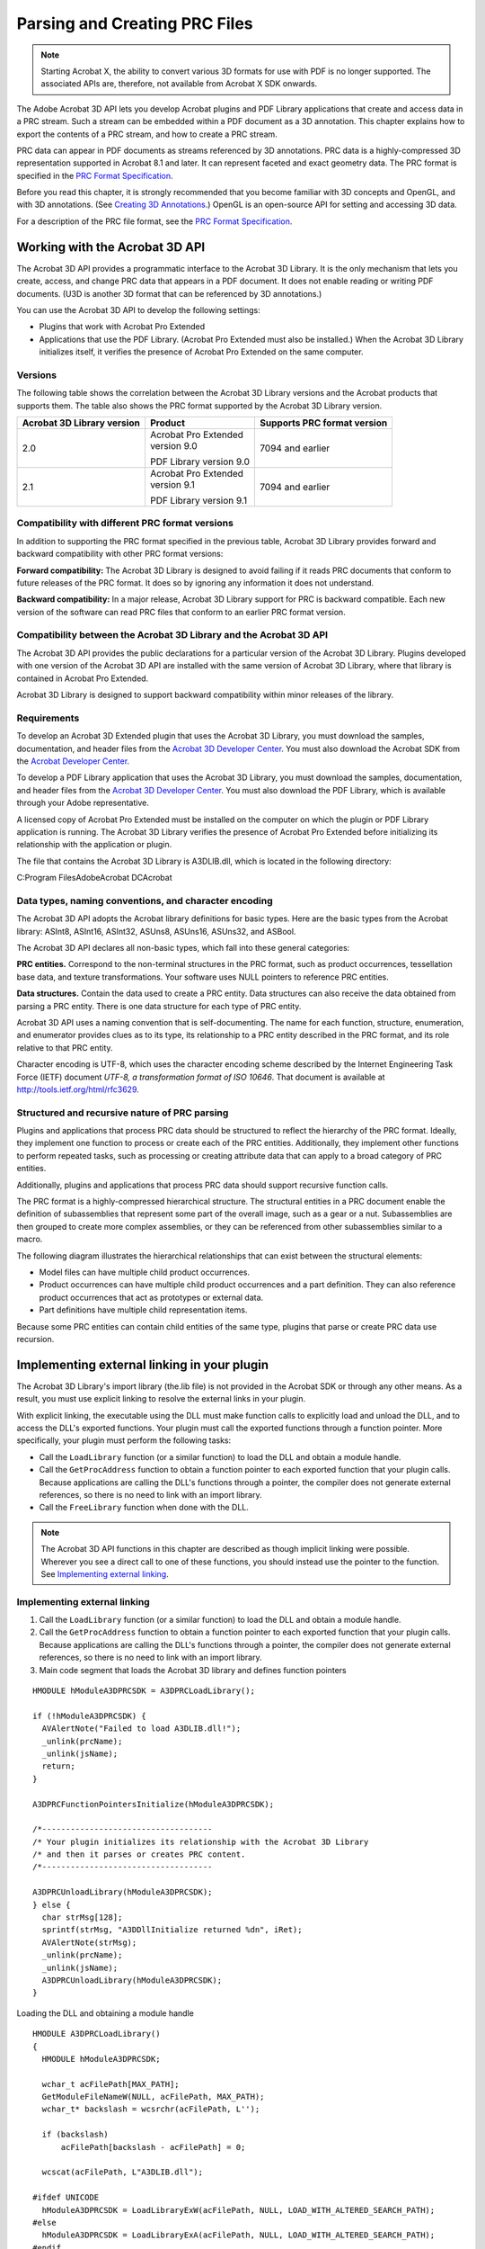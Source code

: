 ******************************************************
Parsing and Creating PRC Files
******************************************************

.. note::

   Starting Acrobat X, the ability to convert various 3D formats for use with PDF is no longer supported. The associated APIs are, therefore, not available from Acrobat X SDK onwards.

The Adobe Acrobat 3D API lets you develop Acrobat plugins and PDF Library applications that create and access data in a PRC stream. Such a stream can be embedded within a PDF document as a 3D annotation. This chapter explains how to export the contents of a PRC stream, and how to create a PRC stream.

PRC data can appear in PDF documents as streams referenced by 3D annotations. PRC data is a highly-compressed 3D representation supported in Acrobat 8.1 and later. It can represent faceted and exact geometry data. The PRC format is specified in the `PRC Format Specification <./API_References/PRCReference/PRC_Format_Specification/index.html>`__.

Before you read this chapter, it is strongly recommended that you become familiar with 3D concepts and OpenGL, and with 3D annotations. (See `Creating 3D Annotations <Plugins_3D_samples.html#50618421_43763>`__.) OpenGL is an open-source API for setting and accessing 3D data.

For a description of the PRC file format, see the `PRC Format Specification <./API_References/PRCReference/PRC_Format_Specification/index.html>`__.

Working with the Acrobat 3D API
===============================

The Acrobat 3D API provides a programmatic interface to the Acrobat 3D Library. It is the only mechanism that lets you create, access, and change PRC data that appears in a PDF document. It does not enable reading or writing PDF documents. (U3D is another 3D format that can be referenced by 3D annotations.)

You can use the Acrobat 3D API to develop the following settings:

-  Plugins that work with Acrobat Pro Extended
-  Applications that use the PDF Library. (Acrobat Pro Extended must also be installed.) When the Acrobat 3D Library initializes itself, it verifies the presence of Acrobat Pro Extended on the same computer.

Versions
--------

The following table shows the correlation between the Acrobat 3D Library versions and the Acrobat products that supports them. The table also shows the PRC format supported by the Acrobat 3D Library version.

+----------------------------+-------------------------+-----------------------------+
| Acrobat 3D Library version | Product                 | Supports PRC format version |
+============================+=========================+=============================+
| 2.0                        | | Acrobat Pro Extended  | 7094 and earlier            |
|                            | | version 9.0           |                             |
|                            |                         |                             |
|                            | PDF Library version 9.0 |                             |
+----------------------------+-------------------------+-----------------------------+
| 2.1                        | | Acrobat Pro Extended  | 7094 and earlier            |
|                            | | version 9.1           |                             |
|                            |                         |                             |
|                            | PDF Library version 9.1 |                             |
+----------------------------+-------------------------+-----------------------------+

Compatibility with different PRC format versions
-----------------------------------------------------------------------------------

In addition to supporting the PRC format specified in the previous table, Acrobat 3D Library provides forward and backward compatibility with other PRC format versions:

**Forward compatibility:** The Acrobat 3D Library is designed to avoid failing if it reads PRC documents that conform to future releases of the PRC format. It does so by ignoring any information it does not understand.

**Backward compatibility:** In a major release, Acrobat 3D Library support for PRC is backward compatible. Each new version of the software can read PRC files that conform to an earlier PRC format version.

Compatibility between the Acrobat 3D Library and the Acrobat 3D API
-----------------------------------------------------------------------------------

The Acrobat 3D API provides the public declarations for a particular version of the Acrobat 3D Library. Plugins developed with one version of the Acrobat 3D API are installed with the same version of Acrobat 3D Library, where that library is contained in Acrobat Pro Extended.

Acrobat 3D Library is designed to support backward compatibility within minor releases of the library.

Requirements
------------

To develop an Acrobat 3D Extended plugin that uses the Acrobat 3D Library, you must download the samples, documentation, and header files from the `Acrobat 3D Developer Center <http://www.adobe.com/go/acrobat3d_developer>`__. You must also download the Acrobat SDK from the `Acrobat Developer Center <http://www.adobe.com/go/acrobat_developer>`__.

To develop a PDF Library application that uses the Acrobat 3D Library, you must download the samples, documentation, and header files from the `Acrobat 3D Developer Center <http://www.adobe.com/go/acrobat3d_developer>`__. You must also download the PDF Library, which is available through your Adobe representative.

A licensed copy of Acrobat Pro Extended must be installed on the computer on which the plugin or PDF Library application is running. The Acrobat 3D Library verifies the presence of Acrobat Pro Extended before initializing its relationship with the application or plugin.

The file that contains the Acrobat 3D Library is A3DLIB.dll, which is located in the following directory:

C:Program FilesAdobeAcrobat DCAcrobat

Data types, naming conventions, and character encoding
------------------------------------------------------

The Acrobat 3D API adopts the Acrobat library definitions for basic types. Here are the basic types from the Acrobat library: ASInt8, ASInt16, ASInt32, ASUns8, ASUns16, ASUns32, and ASBool.

The Acrobat 3D API declares all non-basic types, which fall into these general categories:

**PRC entities.** Correspond to the non-terminal structures in the PRC format, such as product occurrences, tessellation base data, and texture transformations. Your software uses NULL pointers to reference PRC entities.

**Data structures.** Contain the data used to create a PRC entity. Data structures can also receive the data obtained from parsing a PRC entity. There is one data structure for each type of PRC entity.

Acrobat 3D API uses a naming convention that is self-documenting. The name for each function, structure, enumeration, and enumerator provides clues as to its type, its relationship to a PRC entity described in the PRC format, and its role relative to that PRC entity.

Character encoding is UTF-8, which uses the character encoding scheme described by the Internet Engineering Task Force (IETF) document *UTF-8, a transformation format of ISO 10646*. That document is available at http://tools.ietf.org/html/rfc3629.

Structured and recursive nature of PRC parsing
----------------------------------------------

Plugins and applications that process PRC data should be structured to reflect the hierarchy of the PRC format. Ideally, they implement one function to process or create each of the PRC entities. Additionally, they implement other functions to perform repeated tasks, such as processing or creating attribute data that can apply to a broad category of PRC entities.

Additionally, plugins and applications that process PRC data should support recursive function calls.

The PRC format is a highly-compressed hierarchical structure. The structural entities in a PRC document enable the definition of subassemblies that represent some part of the overall image, such as a gear or a nut. Subassemblies are then grouped to create more complex assemblies, or they can be referenced from other subassemblies similar to a macro.

The following diagram illustrates the hierarchical relationships that can exist between the structural elements:

-  Model files can have multiple child product occurrences.
-  Product occurrences can have multiple child product occurrences and a part definition. They can also reference product occurrences that act as prototypes or external data.
-  Part definitions have multiple child representation items.

.. image:: images/partdefinitions.png
 

Because some PRC entities can contain child entities of the same type, plugins that parse or create PRC data use recursion.

Implementing external linking in your plugin
============================================

The Acrobat 3D Library's import library (the.lib file) is not provided in the Acrobat SDK or through any other means. As a result, you must use explicit linking to resolve the external links in your plugin.

With explicit linking, the executable using the DLL must make function calls to explicitly load and unload the DLL, and to access the DLL's exported functions. Your plugin must call the exported functions through a function pointer. More specifically, your plugin must perform the following tasks:

-  Call the ``LoadLibrary`` function (or a similar function) to load the DLL and obtain a module handle.
-  Call the ``GetProcAddress`` function to obtain a function pointer to each exported function that your plugin calls. Because applications are calling the DLL's functions through a pointer, the compiler does not generate external references, so there is no need to link with an import library.
-  Call the ``FreeLibrary`` function when done with the DLL.



.. note::

   The Acrobat 3D API functions in this chapter are described as though implicit linking were possible. Wherever you see a direct call to one of these functions, you should instead use the pointer to the function. See `Implementing external linking <Plugins_A3D_API.html#50618396_37765>`__.

Implementing external linking
-----------------------------

#. Call the ``LoadLibrary`` function (or a similar function) to load the DLL and obtain a module handle.
#. Call the ``GetProcAddress`` function to obtain a function pointer to each exported function that your plugin calls. Because applications are calling the DLL's functions through a pointer, the compiler does not generate external references, so there is no need to link with an import library.
#. Main code segment that loads the Acrobat 3D library and defines function pointers

::

   HMODULE hModuleA3DPRCSDK = A3DPRCLoadLibrary();
   
   if (!hModuleA3DPRCSDK) {
     AVAlertNote("Failed to load A3DLIB.dll!");
     _unlink(prcName);
     _unlink(jsName);
     return;
   }
   
   A3DPRCFunctionPointersInitialize(hModuleA3DPRCSDK);
   
   /*------------------------------------
   /* Your plugin initializes its relationship with the Acrobat 3D Library
   /* and then it parses or creates PRC content. 
   /*------------------------------------
   
   A3DPRCUnloadLibrary(hModuleA3DPRCSDK);
   } else {
     char strMsg[128];
     sprintf(strMsg, "A3DDllInitialize returned %dn", iRet);
     AVAlertNote(strMsg); 
     _unlink(prcName);
     _unlink(jsName);
     A3DPRCUnloadLibrary(hModuleA3DPRCSDK);
   }

Loading the DLL and obtaining a module handle

::

   HMODULE A3DPRCLoadLibrary()
   {
     HMODULE hModuleA3DPRCSDK;
   
     wchar_t acFilePath[MAX_PATH];
     GetModuleFileNameW(NULL, acFilePath, MAX_PATH);
     wchar_t* backslash = wcsrchr(acFilePath, L'');
   
     if (backslash)
         acFilePath[backslash - acFilePath] = 0;
   
     wcscat(acFilePath, L"A3DLIB.dll");
   
   #ifdef UNICODE 
     hModuleA3DPRCSDK = LoadLibraryExW(acFilePath, NULL, LOAD_WITH_ALTERED_SEARCH_PATH);
   #else
     hModuleA3DPRCSDK = LoadLibraryExA(acFilePath, NULL, LOAD_WITH_ALTERED_SEARCH_PATH);
   #endif
     if (hModuleA3DPRCSDK)
         return hModuleA3DPRCSDK;
   
     return NULL;
   }

Setting up the function pointers

::

   void A3DPRCFunctionPointersInitialize(HMODULE hModule)
   {
   #define A3D_API(returntype,name,params) st_PF##name = (PF##name)GetProcAddress(hModule,#name);
   #include <A3DSDK.h>
   #include <A3DSDKTypes.h>
   #include <A3DSDKBase.h>
   #include <A3DSDKErrorCodes.h>
   #include <A3DSDKGeometry.h>
   #include <A3DSDKTessellation.h>
   #include <A3DSDKGraphics.h>
   #include <A3DSDKStructure.h>
   #include <A3DSDKRootEntities.h>
   #include <A3DSDKRepItems.h>
   #include <A3DSDKTessellation.h>
   #include <A3DSDKMarkup.h>
   #include <A3DSDKGlobalData.h>
   #include <A3DSDKTexture.h>
   #include <A3DSDKMisc.h>
   #include <A3DSDKGeometryCrv.h>
   #include <A3DSDKGeometrySrf.h>
   #include <A3DSDKTopology.h>
   #undef A3D_API
   }

Declaring the macro that resolves to the function pointer

::

   #define A3DCALL(name,params) st_PF##name params

Using the macro to invoke an Acrobat 3D API function

::

   if(iErr == A3D_SUCCESS) {
         ASInt32 iRet = A3DCALL(A3DDllInitialize,(iMajorVersion, iMinorVersion));
         if(iRet == A3D_SUCCESS) {
         …
     }
   }

Parsing a PRC file
==================

This section describes how to parse the data in a PRC file. You can then export the PRC data to an external file that uses a different CAD format, provided you understand the structure of that format and have an API that supports that format. It is beyond the scope of this chapter to explain how to convert PRC data into a specific CAD format. It is also beyond the scope of this chapter to provide an exhaustive explanation of parsing all aspects of a PRC file.

The following diagram shows the structure of a plugin that parses PRC data.

.. image:: images/parseprc.png

The following diagram shows the sequence of tasks required to parse a Brep model entity.

.. image:: images/parsebrep.png

Handling errors
---------------

Most of the Acrobat 3D API functions return an integer that indicates success or failure. A return value of ``A3D_SUCCESS`` indicates success, and any negative return value indicates failure. The following example shows one approach for evaluating this returned result:

::

   ASInt32 iRet = A3DAsmModelFileLoadFromFile(acFileName, NULL, &p);
   if (iRet == A3D_SUCCESS) {
     … 
   } else
     fprintf("Error: %1dn", iRet);

Although subsequent explanations in this section omit this description, you must still check for errors when an Acrobat 3D API function returns.

Copying the embedded PRC file to a separate file
------------------------------------------------

This section explains how to export a PRC stream represented in a PDF document as a 3D annotation.

Copy the embedded PRC file to a separate file

#. Retrieve the 3D annotation from within a PDF document. (See `Retrieving existing annotations <Plugins_Annotations.html#50618420_93262>`__.) Ensure that the annotation dictionary type is ``3DD`` and that the subtype is ``PRC``.
#. Write the PRC stream to a separate file. This will simplify accessing the data in the stream.

Initializing the Acrobat 3D API
-------------------------------

This section explains how to initialize the Acrobat 3D API.

Initialize your interface with the Acrobat 3D API

#. Verify that your plugin is compatible with the Acrobat 3D Library by comparing the version of the Acrobat 3D API against which you compiled and the version of the Acrobat 3D Library available to your plugin. Obtain the version identifiers for the currently installed Acrobat 3D Library by invoking the ``A3DDllGetVersion`` function. Evaluate the returned values as follows:

   -  Ensure that the value of the ``piMajorVersion`` argument matches the ``A3D_DLL_MAJORVERSION`` enumeration.
   -  Ensure that the value of the ``piMinorVersion`` argument is equal to or greater than the ``A3D_DLL_MINORVERSION`` enumeration. The Acrobat 3D Library provides backward compatibility for earlier releases of the API that have the same major version identifier.

#. Initialize the Acrobat 3D API by supplying the version identifiers for the Acrobat 3D API.

::

   if(iErr == A3D_SUCCESS) {
         ASInt32 iRet = A3DCALL(
             A3DDllInitialize,(A3D_DLL_MAJORVERSION, A3D_DLL_MINORVERSION));
         if(iRet == A3D_SUCCESS) { … }
   }

.. warning::

   For simplicity, this example uses a syntax that assumes the import library is available. That library is not publicly available, so your code must use a syntax that supports external linking (see `Implementing external linking in your plugin <Plugins_A3D_API.html#50618396_20817>`__). The following example shows the syntax to use:

Parsing structure PRC entities
------------------------------

The `Acrobat 3D API Reference <./API_References/PRCReference/3D_API_Reference/index.html>`__ groups the PRC entities that provide structure to the PRC document into the structure module. The PRC entities in the structure module are described here:

**Model file:** Is a root PRC entity. There is only one model file in a PRC file.

**Product occurrence:** Can contain multiple child product occurrences and one part definition. It can also reference other product occurrences used as prototypes or external data.

**Part definition:** Contains representation items.

**Filter:** Specifies inclusion or exclusion of topology, geometry, tessellation, or graphic entities, based on the entity's layer or entity type.

Parse the model file data
^^^^^^^^^^^^^^^^^^^^^^^^^^^^^^^^^^^^^^^^^^

#. Load the PRC file into memory by invoking the A3DAsmModelFileLoadFromFile function. In the following example, the ``acFileName`` argument points to an ``A3DUTF8Char`` array that contains the name of the PRC file, the second parameter must be ``NULL``, and the ``p`` pointer references a null A3DAsmModelFile object in which the Acrobat 3D Library stores the PRC model file.

::

   A3DAsmModelFile* p = NULL;
   ASInt32 iRet = A3DAsmModelFileLoadFromFile(acFileName, NULL, &p);

2. Populate the model file with the model file data by invoking the A3DAsmModelFileGet function to place the data in that structure. The A3D_INITIALIZE_DATA macro clears the memory allocated to the structure and checks the size of the structure to avoid alignment problems. The A3DAsmModelFileGet function creates a data structure from the model file pointer created in the previous step.

::

   A3DAsmModelFileData sData;

   A3D_INITIALIZE_DATA(sData);

   ASInt32 iRet = A3DAsmModelFileGet(p, &sData);

3. Save the value of the ``m_dUnit`` member in the structure in which you are saving data obtained from parsing the PRC file (your export structure). This member specifies a multiple of millimeters. The value of this member must be non-zero. A value of 1 indicates the units are in millimeters; and a value of 10 indicates the units are in centimeters.
#. If the ``m_bUnitFromCAD`` is present, save its value in your export structure. If the ``bUnitFromCAD`` member is true, then the ``m_bUnit`` is from the native CAD file.
#. Parse the entity base. (See `Parsing root-base entity data <Plugins_A3D_API.html#50618396_60919>`__.)
#. Declare an A3DMiscCascadedAttributes structure. This will be the root entry in a stack on which you store child product occurrences and other subordinate structures. This stack is used to iterate through the PRC structure.

::

   A3DMiscCascadedAttributes* pAttr;
   A3DMiscCascadedAttributesCreate(&pAttr);

As you parse subsequent PRC entities, you push the attributes onto this stack. For more information about using cascaded attribute stacks, see `Parsing PRC entities that specify graphics <Plugins_A3D_API.html#50618396_16174>`__ or click the Related Pages tab on the `Acrobat 3D API Reference <./API_References/PRCReference/3D_API_Reference/index.html>`__.

7. Parse each product occurrence pointer in the ``sData.m_ppPOccurrences`` array. The number of pointers is specified in ``sData.m_uiPOccurrencesSize``.

::

   for (ASUns32 ui = 0; ui < sData.m_uiPOccurrencesSize; ui++)
     parsePOccurrence(sData.m_ppPOccurrences[ui], pAttr);

For information about parsing product occurrences, see `Parse a product occurrence <Plugins_A3D_API.html#50618396_48520>`__.

Parse a product occurrence
^^^^^^^^^^^^^^^^^^^^^^^^^^^^^^^^^^^^^^^^^^

#. Parse the entity base, saving the entity name and other relevant data to your export structure. (See `Parsing root-base entity data <Plugins_A3D_API.html#50618396_60919>`__.)
#. Create and push a cascaded attributes structure for a product occurrence object, and push that structure onto the stack. (See `Parsing graphic attributes using miscellaneous cascaded attributes <Plugins_A3D_API.html#50618396_84985>`__.) Save relevant values to your export structure.
#. Declare and initialize an ``A3DAsmProductOccurrenceData`` structure.

::

   A3DAsmProductOccurrenceData sData;
   A3D_INITIALIZE_DATA(sData);

4. Get the product occurrence data by invoking the ``A3DAsmProductOccurrenceGet`` function.

::

   iRet = A3DAsmProductOccurrenceGet(p, &sData);

5. Parse the product occurrence data to identify subordinate or imported product occurrences and recursively parse the contents of each, as described in `Parse a product occurrence <Plugins_A3D_API.html#50618396_48520>`__ (this section). The member names and their significance are described below:

   -  ``m_pPrototype`` : Pointer to a product occurrence prototype, which typically represents a subassembly or part
   -  ``m_pExternalData`` : Pointer to an external product occurrence
   -  ``m_uiPOccurrencesSize`` : Number of child product occurrences, where the ``m_ppPOccurrences`` array references those child product occurrences

The following example parses prototype or external product occurrences. The ``sData`` variable is a populated ``A3DAsmProductOccurrenceData`` structure.

::

   if (sData.m_pPrototype) {
     parsePOccurrence(sData.m_pPrototype, pAttr);
   }
   if (sData.m_pExternalData) {
     parsePOccurrence(sData.m_pExternalData, pAttr);
   }

The following example parses child product occurrences (``sData.ppPOccurrences[ui]``. As before, the ``sdata`` variable is a populated ``A3DAsmProductOccurrenceData`` structure.

::

   for (ASUns32 ui = 0; ui < sData.m_uiPOccurrencesSize; ui++)
     parsePOccurrence(sData.m_ppPOccurrences[ui], pAttr);

#. If the product occurrence data references a part (``sData.m_pPart`` ), parse it. (See `Parse a product occurrence <Plugins_A3D_API.html#50618396_48520>`__.)
#. Parse any scene display parameters in the product occurrence.
#. Delete the ``A3DAsmProductOccurrenceData`` structure created in Step `Declare and initialize an ``A3DAsmProductOccurrenceData`` structure. <Plugins_A3D_API.html#50618396_31716>`__ by invoking the ``A3DAsmProductOccurrenceGet`` function with the first argument set to ``NULL`` and the second argument pointing to the product occurrence data.

::

   iRet = A3DAsmProductOccurrenceGet(NULL, &sData);

Parse a part definition
^^^^^^^^^^^^^^^^^^^^^^^^^^^^^^^^^^^^^^^^^^

#. Parse the entity base, saving the entity name and other relevant data to your export structure. (See `Parsing root-base entity data <Plugins_A3D_API.html#50618396_60919>`__.)
#. Create and push a cascaded attributes structure for a product occurrence object, and push that structure onto the stack. (See `Parsing graphic attributes using miscellaneous cascaded attributes <Plugins_A3D_API.html#50618396_84985>`__.) Record information from the data structure of the miscellaneous cascaded attributes structure that is meaningful to your representation.
#. Declare and initialize an ``A3DAsmPartDefinitionData`` structure, as shown in the following example:

::

   A3DAsmPartDefinitionData sData;
   A3D_INITIALIZE_DATA(sData);
   iRet = A3DAsmPartDefinitionGet(p, &sData);

#. Parse each representation item referenced by the part definition (See `Parsing representation items <Plugins_A3D_API.html#50618396_89551>`__.) In the following example, ``sData.m_uiRepItemsSize`` is the number of representation item entities in the part definition, and entry in the ``sData.m_ppRepItems[ui]`` array references a separate representation item.

::

   for (ASUns32 ui = 0; ui < sData.m_uiRepItemsSize; ui++)
     parseRI(sData.m_ppRepItems[ui], pAttr);

#. Delete the ``A3DAsmPartDefinitionData`` structure created in Step `Declare and initialize an ``A3DAsmPartDefinitionData`` structure, as shown in the following example: <Plugins_A3D_API.html#50618396_28760>`__ by invoking the ``A3DAsmPartDefinitionGet`` function with the first argument set to ``NULL`` and the second argument pointing to the part definition data.

::

   A3DAsmPartDefinitionGet(NULL, &sData);

Parsing representation items
^^^^^^^^^^^^^^^^^^^^^^^^^^^^^^^^^^^^^^^^^^

Representation items describe objects present in the 3D image, such as a wheel or a bolt. The exception is the representation item set (type ``kA3DTypeRiSet`` ), which is a container for other representation items.

Parse a generic representation item

#. Parse the entity base, saving the entity name and other relevant data to your export structure. (See `Parsing root-base entity data <Plugins_A3D_API.html#50618396_60919>`__.)
#. Create and push a miscellaneous cascaded attributes structure for the representation item, and then get the data for that structure (See `Parsing PRC entities that specify graphics <Plugins_A3D_API.html#50618396_16174>`__.) Record information from the miscellaneous cascaded attributes data structure that is meaningful to your representation.
#. Invoke the ``A3DEntityGetType`` function to determine the type of representation item, providing the following arguments:

   -  The first argument (``p`` in the following example) is a pointer to the representation item.
   -  The second argument (``eType`` in the following example) is a pointer to a variable in which the function stores the type enumerator.

::

    A3DEEntityType eType;
     iRet = A3DEntityGetType(p, &eType);

4. Parse the representation item depending on the type of representation item, as shown in the following example. (See `Parse a representation item set (PRC entity A3DRiSet) <Plugins_A3D_API.html#50618396_19073>`__ or `Parse a Brep model representation item (PRC entity A3DRiBrepModel) <Plugins_A3D_API.html#50618396_70316>`__.)

::

   switch(eType) {
   case kA3DTypeRiBrepModel:
     parseRiBrepModel(p, father);
     break;
   case kA3DTypeRiSet:
     …
     break;
   case kA3DTypeRiPointSet:
     …
     break;
   …
   default:
     …
   }

5. Get the representation item attributes by invoking the ``A3DRiRepresentationItemGet`` function.

::

   A3DRiRepresentationItemData sData;
   A3D_INITIALIZE_DATA(sData);
   iRet = A3DRiRepresentationItemGet(p, &sData);

6. Parse the tessellation base data referenced by the ``m_pTessBase`` member. (See `Parsing tessellation PRC entities <Plugins_A3D_API.html#50618396_89274>`__.)

::

   parseTess(sData.m_pTessBase, p, pAttr);

7. Parse the coordinate system referenced by the ``m_pCoordinateSystem`` member. (See `Parse coordinate system data <Plugins_A3D_API.html#50618396_94778>`__.)

::

   parseRiCSys(sData.m_pCoordinateSystem);

8. Delete the ``A3DRiRepresentationItemData`` created in Step `Get the representation item attributes by invoking the ``A3DRiRepresentationItemGet`` function. <Plugins_A3D_API.html#50618396_17261>`__ by invoking the ``A3DRiRepresentationItemGet`` function with the first argument set to ``NULL`` and the second argument set to the location of the structure (``&sData`` in the following example).

::

   A3DRiRepresentationItemGet(NULL, &sData);

Parse a representation item set (PRC entity A3DRiSet)
^^^^^^^^^^^^^^^^^^^^^^^^^^^^^^^^^^^^^^^^^^^^^^^^^^^^^^^^^^^^^

#. Parse the entity base. (See `Parsing root-base entity data <Plugins_A3D_API.html#50618396_60919>`__.) Save the entity name and other relevant data to your export structure.
#. Create and push a cascaded attributes structure for a product occurrence object, and push that structure onto the stack. (See `Parsing graphic attributes using miscellaneous cascaded attributes <Plugins_A3D_API.html#50618396_84985>`__.) Save relevant values to your export structure.
#. Declare and initialize an ``A3DRiSetData`` structure, and then get the data from the representation PRC entity.

::

   A3DRiSetData sData;
   A3D_INITIALIZE_DATA(sData);
   iRet = A3DRiSetGet(p, &sData);

#. Parse each representation item in the representation item set. (See `Parse a generic representation item <Plugins_A3D_API.html#50618396_16122>`__.) The ``m_uiRepItemsSize`` field specifies the number of child representation items, and the m_ppRepItems[] field is an array of pointers to the child representation items.

::

   for(ASUns32 ui = 0; ui<sData.m_uiRepItemsSize; ui++)
     parseRI(sData.m_ppRepItems[ui], pAttr, son);

#. Delete the A3DRiSetGet function created in Step `Declare and initialize an ``A3DAsmPartDefinitionData`` structure, as shown in the following example: <Plugins_A3D_API.html#50618396_28760>`__ by invoking the ``A3DAsmPartDefinitionGet`` function with the first argument set to ``NULL`` and the second argument pointing to the part definition data.

::

   A3DRiSetGet(NULL, &sData);

Parse a Brep model representation item (PRC entity A3DRiBrepModel)
^^^^^^^^^^^^^^^^^^^^^^^^^^^^^^^^^^^^^^^^^^^^^^^^^^^^^^^^^^^^^^^^^^^^^^^^^^^^^^^^

#. Parse the entity base. (See `Parsing root-base entity data <Plugins_A3D_API.html#50618396_60919>`__.) Save the entity name and other relevant data to your export structure.
#. Get the Brep model data by invoking the ``A3DRiBrepModelGet`` function. The first argument (``p`` in the following example) is a pointer to the PRC entity, and the second argument (``&sData`` in the following example) is the location of the ``A3DRiBrepModelData`` structure.

::

   A3DRiBrepModelData sData;
   A3D_INITIALIZE_DATA(sData);
   ASInt32 iRet = A3DRiBrepModelGet(p, &sData);

#. Parse the Brep model's topology body data, referenced by the ``m_pBrepData`` member. (See `Parse topology body data <Plugins_A3D_API.html#50618396_37745>`__.)
#. Parse the Brep model's data, referenced by the ``m_pBrepData`` member. (See `Parse the Brep model's data <Plugins_A3D_API.html#50618396_73034>`__.)

.. warning::

   The same member (``m_pBrepData`` ) is used to parse topology body data and topology model data. The Brep model's topology body data is recast as the ``A3DTopoBody`` type, which is an abstract root type for any topological body. The ``A3DTopoBodyGet`` function takes an argument of type ``A3DTopoBody``.

#. Delete the ``A3DRiBrepModelData`` created in Step `Get the Brep model data by invoking the ``A3DRiBrepModelGet`` function. The first argument (``p`` in the following example) is a pointer to the PRC entity, and the second argument (``&sData`` in the following example) is the location of the ``A3DRiBrepModelData`` structure. <Plugins_A3D_API.html#50618396_45175>`__ by invoking the ``A3DRiBrepModelGet`` function with the first argument set to ``NULL`` and the second argument set to the location of the structure (``&sData`` in the following example).

::

   A3DRiBrepModelGet(NULL, &sData);

Parse coordinate system data
^^^^^^^^^^^^^^^^^^^^^^^^^^^^^^^^^^^^^^^^^^

#. Parse the entity base. (See `Parsing root-base entity data <Plugins_A3D_API.html#50618396_60919>`__.) Save the entity name and other relevant data to your export structure.
#. Declare and initialize an ``A3DRiCoordinateSystemData`` structure.

::

   A3DRiCoordinateSystemData sData;
   A3D_INITIALIZE_DATA(sData);

3. Get the coordinate system data by invoking the ``A3DRiCoordinateSystemGet`` function. The first argument (``p`` in the following example) is a pointer to the ``A3DRiCoordinateSystem`` entity, and the second argument (``&sData`` in the following example) is the location of the ``A3DRiCoordinateSystemData`` structure.

::

   ASInt32 iRet = A3DRiCoordinateSystemGet(p, &sData);

4. Parse the coordinate system transformation data referenced by the ``m_pTransformation`` member of the ``A3DRiCoordinateSystemData`` structure.
#. Delete the ``A3DRiCoordinateSystemData`` structure created in Step `Declare and initialize an ``A3DRiCoordinateSystemData`` structure. <Plugins_A3D_API.html#50618396_58902>`__ by invoking the ``A3DRiCoordinateSystemGet`` function with the first argument set to ``NULL`` and the second argument set to the location of the structure (``&sData`` in the following example).

::

   A3DRiCoordinateSystemGet(NULL, &sData);

Parsing tessellation PRC entities
---------------------------------

Tessellation entities represent polygon facets.

Parse tessellation base data
^^^^^^^^^^^^^^^^^^^^^^^^^^^^^^^^^^^^^^^^^^^^

#. Parse the entity base. (See `Parsing root-base entity data <Plugins_A3D_API.html#50618396_60919>`__.) Save the entity name and other relevant data to your export structure.
#. Populate an ``A3DTessBaseData`` structure with the tessellation base data by invoking the ``A3DTessBaseGet`` function. The first argument (``p`` in the following example) is a pointer to the tessellation base data, and the second argument (``&sData`` in the following example) is the location of the ``A3DTessBaseData`` structure.

::

   A3DTessBaseData sData;
   A3D_INITIALIZE_DATA(sData);
   ASInt32 iRet = A3DTessBaseGet(p, &sData);

3. Export the coordinate size (sData.m_uiCoordSize), the coordinates array (sData.m_pdCoords), and the calculate attributes (``sData.m_bIsCalculated`` ) to your tessellation base data element.
#. Parse the tessellation data based on its type. The PRC format defines these types for tessellation data:

   -  ``kA3DTypeTess3D``, which is used for solids and surfaces (See `Parse 3D tessellation data <Plugins_A3D_API.html#50618396_81753>`__.)
   -  ``kA3DTypeTess3DWire``, which is used for 3D wireframes
   -  ``kA3DTypeTessMarkup``, which is used for markups

::

   A3DEEntityType eType;
   ASInt32 iErr = A3DEntityGetType(p, &eType);
   if (iErr == A3D_SUCCESS) {
     switch(eType) {
   case kA3DTypeTess3D:
     parse3DTess(p, pRepItem, pFatherAttr);
     break;
   case kA3DTypeTess3DWire:
     parse3DWireTess(p);
     break;
   case kA3DTypeTessMarkup:
     parse3DTessMarkup(p); 
     break;
   default:
     // error response.
   }

5. Delete the A3DTessBaseData created in Step `Populate an ``A3DTessBaseData`` structure with the tessellation base data by invoking the ``A3DTessBaseGet`` function. The first argument (``p`` in the following example) is a pointer to the tessellation base data, and the second argument (``&sData`` in the following example) is the location of the ``A3DTessBaseData`` structure. <Plugins_A3D_API.html#50618396_69214>`__ by invoking the ``A3DRiBrepModelGet`` function with the first argument set to ``NULL`` and the second argument set to the location of the structure (``&sData`` in the following example).

::

   A3DTessBaseGet(NULL, &sData);

Parse 3D tessellation data
^^^^^^^^^^^^^^^^^^^^^^^^^^^^^^^^^^^^^^^^^^^^

#. Parse the entity base. (See `Parsing root-base entity data <Plugins_A3D_API.html#50618396_60919>`__.) Save the entity name and other relevant data to your export structure.
#. Populate an ``A3DTess3DData`` structure with the tessellation data by invoking the ``A3DTess3DGet`` function.

::

   A3DTess3DData sData;
   A3D_INITIALIZE_DATA(sData);
   ASInt32 iRet = A3DTess3DGet(p, &sData);

3. Represent relevant data from the 3D tessellation data element in your export structure.
#. For each face in the tessellation data, create and push the cascaded attributes face data and then access its data members. (See `Parsing graphic attributes using miscellaneous cascaded attributes <Plugins_A3D_API.html#50618396_84985>`__.) In the following example, the ``CreateAndPushCascadedAttributesFace`` is a private function that pushes the miscellaneous cascaded attributes for a tessellation face onto the stack.

::

   ASUns32 uiNumberOfFaces = sData.m_uiFaceTessSize;
   
   for (ASUns32 ui = 0; ui < uiNumberOfFaces; ui++) {
     A3DTessFaceData& sTessFaceData = sData.m_psFaceTessData[ui];
   
     A3DMiscCascadedAttributes* pAttr;
     A3DMiscCascadedAttributesData sAttrData;
     // Read CascadedAttributes for one of the facec
     CreateAndPushCascadedAttributesFace(pRepItem, p, &sTessFaceData, 
         ui, pFatherAttr, &pAttr, &sAttrData);
   
     A3DMiscCascadedAttributesDelete(pAttr);
     A3DMiscCascadedAttributesGet(NULL, &sAttrData);
   }

5. Delete the cascaded attributes data structure.

::

   A3DMiscCascadedAttributesDelete(pAttr);

6. Delete the cascaded attributes structure.

::

   A3DMiscCascadedAttributesGet(NULL, &sAttrData);

7. Delete the ``A3DTess3DData`` structure created in Step `Populate an ``A3DTess3DData`` structure with the tessellation data by invoking the ``A3DTess3DGet`` function. <Plugins_A3D_API.html#50618396_64792>`__.

::

   A3DTess3DGet(NULL, &sData);

Parsing topology PRC entities
-----------------------------

The `Acrobat 3D API Reference <./API_References/PRCReference/3D_API_Reference/index.html>`__ groups the PRC entities that specify topology into the topology module. The PRC entities in this module specify the surfaces of 3D objects. This section describes how to parse the topology data in a Brep model.

Topology data in a Brep model contains data specific to the Brep and data that is generic to topology models.

**Data specific to Brep topology models**

The following entities contain the geometric data that represents the Brep data:

* Topology Brep data: A topological boundary representation comprised of a bounding box and references to multiple Connex entities (See `Create a topology Brep data entity <Plugins_A3D_API.html#50618396_82589>`__.)
* Connex: A collection of shell entities, such as a hollow sphere that contains another sphere that is represented by two connexes (See `Parse Connex data <Plugins_A3D_API.html#50618396_42463>`__.)
* Shell: A collection of face entities (See `Parse a shell entity <Plugins_A3D_API.html#50618396_13069>`__.)
* Face: A surface and a collection of loops (See `Parse the face's surface data <Plugins_A3D_API.html#50618396_89218>`__.)

**Data general to all topology models**


The following entities contain data that applies to any topology model:

**Topology body data:** A mask indicating the source of the bounding box (See `Parse topology body data <Plugins_A3D_API.html#50618396_37745>`__.)

**Topology context:** A mask indicating the behavior of the topology context (See `Parse topology context data <Plugins_A3D_API.html#50618396_86159>`__.)

Parse topology body data
^^^^^^^^^^^^^^^^^^^^^^^^^^^^^^^^^^^^^^^^^^^^

#. Parse the entity base. (See `Parsing root-base entity data <Plugins_A3D_API.html#50618396_60919>`__.) Save the entity name and other relevant data to your export structure.
#. Get the topology body data by invoking the ``A3DTopoBodyGet`` function. The first argument (``p`` in the following example) is a pointer to the Brep model's topology body data, and the second argument (``&sData`` in the following example) is the location of the ``A3DTopoBodyData`` structure.

::

   A3DTopoBodyData sData;
   A3D_INITIALIZE_DATA(sData);
   ASInt32 iRet = A3DTopoBodyGet(p, &sData);

3. Parse the context of the topology body context data, referenced by the ``m_pContext`` member. (See `Parse topology context data <Plugins_A3D_API.html#50618396_86159>`__.)

::

   parseContext(sData.m_pContext);

4. Delete the ``A3DTopoBodyData`` structure created in Step `Get the topology body data by invoking the ``A3DTopoBodyGet`` function. The first argument (``p`` in the following example) is a pointer to the Brep model's topology body data, and the second argument (``&sData`` in the following example) is the location of the ``A3DTopoBodyData`` structure. <Plugins_A3D_API.html#50618396_67857>`__, by invoking the ``A3DTopoBodyGet`` function with the first argument set to ``NULL`` and the second argument set to the location of the structure (``&sData`` in the following example).

::

   A3DTopoBodyGet(NULL, &sData);

Parse topology context data
^^^^^^^^^^^^^^^^^^^^^^^^^^^^^^^^^^^^^^^^^^^^

#. Parse the entity base. (See `Parsing root-base entity data <Plugins_A3D_API.html#50618396_60919>`__.) Save the entity name and other relevant data to your export structure.
#. Get the data in the topology context data by invoking the ``A3DTopoContextGet`` function. The first argument (``p`` in the following example) is a pointer to the topology context data, and the second argument (``&sData`` in the following example) is the location of the ``A3DTopoContextData`` structure.

::

   A3DTopoContextData sData;
   A3D_INITIALIZE_DATA(sData);
   ASInt32 iRet = A3DTopoContextGet(p, &sData);

3. If you plan to evaluate graphic data relative to the current surface, save the Body Scale for use in scaling the face's surface data to fit the Nurbs surface. (See `Parse the face's surface data <Plugins_A3D_API.html#50618396_89218>`__.) Body scale has no particular meaning for Nurb data conversion and can be called only on specific surface types.

::

   stdContextScale = sData.m_dScale; 

4. Delete the ``A3DTopoContextData`` structure, created in Step `Get the data in the topology context data by invoking the ``A3DTopoContextGet`` function. The first argument (``p`` in the following example) is a pointer to the topology context data, and the second argument (``&sData`` in the following example) is the location of the ``A3DTopoContextData`` structure. <Plugins_A3D_API.html#50618396_30926>`__, by invoking the ``A3DTopoContextGet`` function with the first argument set to ``NULL`` and the second argument set to the location of the structure (``&sData`` in the following example).

::

   A3DTopoContextGet(NULL, &sData);

Parse the Brep model's data
^^^^^^^^^^^^^^^^^^^^^^^^^^^^^^^^^^^^^^^^^^^^

#. Parse the entity base. (See `Parsing root-base entity data <Plugins_A3D_API.html#50618396_60919>`__.) Save the entity name and other relevant data to your export structure.
#. Get the data in the Brep model by invoking the A3DTopoBrepDataGet function. The first argument (``p`` in the following example) is a pointer to the Brep model's data, and the second argument (``&sData`` in the following example) is the location of the ``A3DBrepDataData`` structure.

::

   A3DTopoBrepDataData sData;
   A3D_INITIALIZE_DATA(sData);
   ASInt32 iRet = A3DTopoBrepDataGet(p, &sData);

3. The Brep data can reference Connex entities. The ``m_uiConnexSize`` member indicates the number of such references, and the m_ppConnexes[] member provides the references. Parse each Connex entry. (See `Parse Connex data <Plugins_A3D_API.html#50618396_42463>`__.)

::

   for(ASUns32 ui = 0; ui < sData.m_uiConnexSize; ui++)
     parseConnex(sData.m_ppConnexes[ui]);

4. Save the bounding box referenced by ``m_sBoundingBox`` as an attribute of the Brep data element in your export structure.
#. Delete the ``A3DTopoBrepDataData`` structure, created in Step `Get the data in the Brep model by invoking the A3DTopoBrepDataGet function. The first argument (``p`` in the following example) is a pointer to the Brep model's data, and the second argument (``&sData`` in the following example) is the location of the ``A3DBrepDataData`` structure. <Plugins_A3D_API.html#50618396_62843>`__, by invoking the ``A3DTopoBrepDataGet`` function with the first argument set to ``NULL`` and the second argument set to the location of the structure (``&sData`` in the following example).

::

   A3DTopoBrepDataGet(NULL, &sData);

Parse Connex data
^^^^^^^^^^^^^^^^^^^^^^^^^^^^^^^^^^^^^^^^^^^^

#. Parse the entity base. (See `Parsing root-base entity data <Plugins_A3D_API.html#50618396_60919>`__.) Save the entity name and other relevant data to your export structure.
#. Get the data in the Brep model by invoking the A3DTopoConnexGet function. The first argument (``p`` in the following example) is a pointer to the Connex entity, and the second argument (``&sData`` in the following example) is the location of the ``A3DTopoConnexData`` structure.

::

   A3DTopoConnexData sData;
   A3D_INITIALIZE_DATA(sData);
   ASInt32 iRet = A3DTopoConnexGet(p, &sData);

3. The Connex data can reference multiple Shell entities. The ``m_uiShellSize`` member indicates the number of such references, and the m_ppShells[] member provides the references. Parse each Shell entity. (See `Parse a shell entity <Plugins_A3D_API.html#50618396_13069>`__.)

::

   for(ASUns32 ui = 0; ui < sData.m_uiShellSize; ui++)
     parseShell(sData.m_ppShells[ui]);

4. Delete the ``A3DTopoConnexData`` structure, created in Step `Get the data in the Brep model by invoking the A3DTopoConnexGet function. The first argument (``p`` in the following example) is a pointer to the Connex entity, and the second argument (``&sData`` in the following example) is the location of the ``A3DTopoConnexData`` structure. <Plugins_A3D_API.html#50618396_62700>`__, by invoking the ``A3DTopoConnexGet`` function with the first argument set to ``NULL`` and the second argument set to the location of the structure (``&sData`` in the following example).

::

   A3DTopoConnexGet(NULL, &sData);

Parse a shell entity
^^^^^^^^^^^^^^^^^^^^^^^^^^^^^^^^^^^^^^^^^^^^

#. Parse the entity base. (See `Parsing root-base entity data <Plugins_A3D_API.html#50618396_60919>`__.) Save the entity name and other relevant data to your export structure.
#. Get the data in the topology shell entity by invoking the A3DTopoShellGet function. The first argument (``p`` in the following example) is a pointer to the topology shell entity, and the second argument (``&sData`` in the following example) is the location of the ``A3DTopoShellData`` structure.

::

   A3DTopoShellData sData;
   A3D_INITIALIZE_DATA(sData);
   ASInt32 iRet = A3DTopoShellGet(p, &sData);

3. The shell data can reference multiple face entities. The ``m_uiFaceSize`` member indicates the number of such references, and the m_ppFaces[] member provides the references. Parse each face entity, as described in `Parse the face's surface data <Plugins_A3D_API.html#50618396_89218>`__. [

::

   for(ASUns32 ui = 0; ui < sData.m_uiFaceSize; ui++)
     parseFace(ui, sData.m_ppFaces[ui]);

4. Save the closed indicator (the ``m_bClosed`` member) and the orientation of the surface normal with respect to the shell normal (the ``m_pucOrientationWithShell`` member) as attributes in the shell element in your export structure.
#. Delete the ``A3DTopoShellData`` structure, created in Step `Get the data in the topology shell entity by invoking the A3DTopoShellGet function. The first argument (``p`` in the following example) is a pointer to the topology shell entity, and the second argument (``&sData`` in the following example) is the location of the ``A3DTopoShellData`` structure. <Plugins_A3D_API.html#50618396_30248>`__, by invoking the ``A3DTopoShellGet`` function with the first argument set to ``NULL`` and the second argument set to the location of the structure (``&sData`` in the following example).

::

   A3DTopoShellGet(NULL, &sData);

Parse the face's surface data
^^^^^^^^^^^^^^^^^^^^^^^^^^^^^^^^^^^^^^^^^^^^

#. Parse the entity base. (See `Parsing root-base entity data <Plugins_A3D_API.html#50618396_60919>`__.) Save the entity name and other relevant data to your export structure.
#. Get the data in the topology face entity by invoking the A3DTopoFaceGet function. The first argument (``p`` in the following example) is a pointer to the topology face entity, and the second argument (``&sData`` in the following example) is the location of the ``A3DTopoFaceData`` structure.

::

   A3DTopoFaceData sData;
   A3D_INITIALIZE_DATA(sData);
   ASInt32 iRet = A3DTopoFaceGet(p, &sData);

3. Parse the surface data referenced by the ``m_pSurface`` member in the ``A3DTopoFaceData`` structure. (See `Parse generic surface data <Plugins_A3D_API.html#50618396_23874>`__.)
#. If you are converting the PRC data to a 3D model that does not support UV mapping, you must create a curve on surfaceto editors: this is a standard graphic term and convert it to Nurbs data. (See `Convert surface data to Nurbs (for other than UV-mapped surfaces) <Plugins_A3D_API.html#50618396_69663>`__.)
#. Delete the ``A3DTopoFaceData`` structure created in Step `Get the data in the topology face entity by invoking the A3DTopoFaceGet function. The first argument (``p`` in the following example) is a pointer to the topology face entity, and the second argument (``&sData`` in the following example) is the location of the ``A3DTopoFaceData`` structure. <Plugins_A3D_API.html#50618396_74067>`__ by invoking the ``A3DTopoFaceGet`` function with the first argument set to ``NULL`` and the second argument set to the location of the structure (``&sData`` in the following example).

::

   A3DTopoFaceGet(NULL, &sData);

Convert surface data to Nurbs (for other than UV-mapped surfaces)
^^^^^^^^^^^^^^^^^^^^^^^^^^^^^^^^^^^^^^^^^^^^^^^^^^^^^^^^^^^^^^^^^^^^^^^^^^^^^^^^

#. Declare and initialize an ``A3DCrvOnSurfData`` structure.
#. Populate the ``A3DCrvOnSurfData`` structure with the surface base and surface domain information from the ``A3DTopoFaceData`` structure.
#. Create an ``A3DCrvOnSurf`` PRC entity by invoking the ``A3DCrvOnSurfCreate`` function. The first argument in this function call is the ``A3DCrvOnSurfData`` structure, and the second is a pointer to the resulting PRC entity.
#. Convert a curve on the surface in the ``A3DCrvOnSurf`` PRC entity by invoking the ``A3DCrvBaseGetAsNurbs`` function.

Parse generic surface data
^^^^^^^^^^^^^^^^^^^^^^^^^^^^^^^^^^^^^^^^^^^^

#. Determine the type of surface data by invoking the ``A3DEntityGetType`` function. The first argument references the surface, and the second is a pointer to a variable in which the function stores the type enumerator.
#. Parse the surface data using the Acrobat 3D API functions most appropriate for the surface type. Use the A3DEntityGetType function to determine surface type. If the surface type is of type ``kA3DTypeSurfNurbs`` or if the surface type is unknown, parse the surface data as Nurbs surface data (see `Parse Nurbs surface data <Plugins_A3D_API.html#50618396_48547>`__).

::

   A3DEEntityType eType;
   iRet = A3DEntityGetType(p, &eType);
   switch (eType) {
   case kA3DTypeSurfNurbs:
     parseSurfaceNurbs(p);
     break;
   case kA3DTypeSurfSphere:
     parseSurfSphere(p);
     break;
   case kA3DTypeSurfBlend01:
     parseSurfaceBlend01(p);
     break;
   …
   }

Parse Nurbs surface data
^^^^^^^^^^^^^^^^^^^^^^^^^^^^^^^^^^^^^^^^^^^^

#. Declare and initialize an A3DSurfNurbsData structure.
#. Populate the surface Nurbs data structure by invoking the A3DSurfBaseGetAsNurbs function, providing the following arguments:

   -  The first argument (``sData.m_pSurface`` in the following example) is a pointer to the surface base entity.
   -  The second argument (``1e-3 / stdContextScale`` ) is a ratio that the function uses to scale the Nurbs data. The value ``1e-3`` specifies the desired tolerance (0.001 mm in the following example). The ``stdContextScale`` global variable is the Body Scale, which was obtained from the ``A3DTopoContextData`` structure. (See `Parse topology body data <Plugins_A3D_API.html#50618396_37745>`__.) The adjustment is calculated by dividing the targeted tolerance by the Body Scale.
   -  The third argument (``bUseSameParameterization`` ) specifies that the conversion from the surface data to Nurbs data should use the parameterization data (if any) that is already specified in the face's surface definition.
   -  The fourth argument (``&sNurbsData`` ) is a pointer to an empty structure in which the function stores the Nurbs data.

::

   ASBool bUseSameParameterization = TRUE;
   A3DSurfNurbsData sNurbsData;
   A3D_INITIALIZE_DATA(sNurbsData);
   iRet = A3DSurfBaseGetAsNurbs(sData.m_pSurface, 1e-3 / stdContextScale, 
     bUseSameParametrization, &sNurbsData);

3. Determine the result of the ``A3DSurfBaseGetAsNurbs`` function. In addition to returning the standard success and failure values, this function can also return the warning ``A3D_SRF_NURBS_CANNOT_KEEP_PARAMETERIZATION``. This warning indicates that the conversion yielded a valid Nurbs surface but that associated space parametric trimming curves may be unreliable.

::

   if (iRet == A3D_SUCCESS || 
     iRet == A3D_SRF_NURBS_CANNOT_KEEP_PARAMETERIZATION) {
     …
   }

#. If Step `Parse the surface data referenced by the ``m_pSurface`` member in the ``A3DTopoFaceData`` structure. (See Parse generic surface data.) <Plugins_A3D_API.html#50618396_80778>`__ did not return with an error, delete the ``A3DSurfNurbsData`` structure by invoking the ``A3DSurfNurbsGet`` function with the first argument set to ``NULL`` and the second argument set to the location of the structure (``&sNurbsData`` in the following example).

::

   A3DSurfNurbsGet(NULL, &sNurbsData);

Parsing PRC entities that specify graphics
------------------------------------------

The `Acrobat 3D API Reference <./API_References/PRCReference/3D_API_Reference/index.html>`__ groups the PRC entities that specify graphics into the graphic module. The graphics module includes the following categories of PRC entities:

-   **Graphics entities:** Specify attributes that can apply to any graphic entity, such as color, line pattern, and coordinate system transformation.
-   **Camera entities:** Specify the position and direction from which a scene is viewed.
-   **Light entities:** Specify the quality of light applied to a 3D scene.
-   **SceneDisplay:** Specify viewing characteristics for a 3D representation, such as camera, lights, plane clipping, and background style.

[DG says: "parsing graphic PRC entities". Explanation of Graphic Entities is very strange, and I cannot understand its meaning. These entities are very precise, and define precise things!!!!]

Some characteristics of PRC entities that specify graphics can be accessed only through the Acrobat 3D API *miscellaneous cascaded attributes*. These characteristics include the entity's layer, coordinate system, and style attributes. Style attributes include line pattern index, RGB color index, and transparency setting. (See `Parsing attributes that appear in an entity base <Plugins_A3D_API.html#50618396_78726>`__.)

Parsing attributes that appear in an entity base
------------------------------------------------

This section explains how to obtain data from the root-base entity or from the miscellaneous cascaded attributes.

The Acrobat 3D Library uses a parallel structure for representing attributes that apply to PRC entities that have a particular PRC entity base. Data that is specific to the entity is defined in ``A3D`` EntityName ``Data`` structures (for example the ``A3DAsmPartDefinitionData`` structure). These structures are used to create or parse the entity. Other data is defined in entities specific to the global or base types. (See the Related Pages on the `Acrobat 3D API Reference <./API_References/PRCReference/3D_API_Reference/index.html>`__.)

Parsing root-base entity data
^^^^^^^^^^^^^^^^^^^^^^^^^^^^^^^^^^^^^^^^^^^^^^^

#. Declare and initialize a ``A3DRootBaseData`` structure.

::

   A3DRootBaseData sData;
   A3D_INITIALIZE_DATA(sData);

2. Populate the ``A3DRootBaseData`` structure by invoking the ``A3DRootBaseGet`` function.

::

   ASInt32 iRet = A3DRootBaseGet(p, &sData);

3. Save the value of the ``m_pcName`` to your export structure.
#. For each ``A3DMiscAttribute`` entity referenced by the array that is referenced by ``m_ppAttributes``, process the contents. (See `Parse the miscellaneous attribute entity <Plugins_A3D_API.html#50618396_29718>`__.)
#. Delete the ``A3DRootBaseData`` structure.

::

   A3DRootBaseGet(NULL, &sData);

Parse the miscellaneous attribute entity
^^^^^^^^^^^^^^^^^^^^^^^^^^^^^^^^^^^^^^^^^^^^^^^

#. Declare and initialize an ``A3DMiscAttributeData`` structure.
#. Populate the ``A3DMiscAttributeData`` structure by invoking the ``A3DMiscAttributeGet`` function. The first argument references the ``A3DMiscAttribute`` entity (from root base data ``m_ppAttributes`` member), and the second argument references the ``A3DMiscAttributeData`` being populated.
#. Determine whether the root data contains modeler data by checking the ``m_pSingleAttributesData`` member. If its value is non-null, save the modeler data to your export structure.
#. Save the value of the ``m_pcName`` attribute to your export structure.
#. Delete the ``A3DMiscAttributeData`` structure created in Step `Declare and initialize an ``A3DMiscAttributeData`` structure. <Plugins_A3D_API.html#50618396_78650>`__.

Parsing graphic attributes using miscellaneous cascaded attributes
^^^^^^^^^^^^^^^^^^^^^^^^^^^^^^^^^^^^^^^^^^^^^^^^^^^^^^^^^^^^^^^^^^^^^^^^^^^^^^^^^

Miscellaneous cascaded attributes manage the inheritable graphics data that can be applied to a PRC entity. Such inheritable data includes the show and remove settings, style attributes such as color and pattern, layer attributes, and coordinate system transformations.

The ``A3DGraphicsCreate`` function lets you set the graphics data for an entity. It also lets you set inheritance behavior for the attributes. These bits can specify that an attribute be inherited from a child entity or from a parent entity.

The ``A3DGraphicsGet`` function gets the graphics data for an entity, but it does not take into account inherited settings.

The following diagram illustrates the steps required to create and push miscellaneous cascaded attributes, depending on whether the entity represents a tessellation face.

To create and push a miscellaneous cascaded attributes structure
^^^^^^^^^^^^^^^^^^^^^^^^^^^^^^^^^^^^^^^^^^^^^^^^^^^^^^^^^^^^^^^^^^^^^^^^^^^^

#. `Declare the structure for creating and pushing a cascaded attributes structure <Plugins_A3D_API.html#50618396_26284>`__.
#. Create and push a cascaded attributes structure. For entities in the tessellation module, include a pointer to the tessellation base entity (see `Create and push a cascaded attributes structure for entities in the tessellated module <Plugins_A3D_API.html#50618396_14663>`__. For all other entities in the graphics module, see `Create and push a cascaded attributes structure for graphic entities <Plugins_A3D_API.html#50618396_21570>`__.
#. `Delete the structure created for the miscellaneous cascaded attributes <Plugins_A3D_API.html#50618396_55967>`__.

Declare the structure for creating and pushing a cascaded attributes structure
~~~~~~~~~~~~~~~~~~~~~~~~~~~~~~~~~~~~~~~~~~~~~~~~~~~~~~~~~~~~~~~~~~~~~~~~~~~~~~~~~~~~~

#. Declare an empty cascaded data structure in which the cascaded attributes are to be stored. The macro ``A3D_INITIALIZE_DATA`` clears the memory allocated to the structure and checks the size of the structure to avoid alignment problems.

::

   A3DMiscCascadedAttributesData sAttrData;
   A3D_INITIALIZE_DATA(sAttrData);

2. Declare a null pointer to a miscellaneous cascaded attributes object.

::

   A3DMiscCascadedAttributes* pAttr;

Create and push a cascaded attributes structure for graphic entities
~~~~~~~~~~~~~~~~~~~~~~~~~~~~~~~~~~~~~~~~~~~~~~~~~~~~~~~~~~~~~~~~~~~~~~~~~~~~~~~~~~~

#. Create an empty miscellaneous cascaded attributes object by invoking the ``A3DMiscCascadedAttributesCreate`` function, providing as an argument the address of the previously created null pointer.

::

   ASInt32 iRet = A3DMiscCascadedAttributesCreate(&pAttr);

2. Invoke the ``A3DMiscCascadedAttributesPush`` function, which creates the ``A3DMiscCascadedAttributes`` object for the current PRC entity and pushes the parent ``A3DMiscCascadedAttributes`` object onto the stack. Provide the following arguments to ``A3DMiscCascadedAttributesPush``.

   -  The first argument (``pAttr`` in the following example) is a pointer to an empty miscellaneous cascaded attribute object. The ``A3DMiscCascadedAttributesPush`` function populates this object.
   -  The second argument (``pBase`` in the following example) is a pointer to the PRC entity of interest, recast as a ``const A3DRootBaseWithGraphics*``.
   -  The third argument (``pFatherAttr`` in the following example) is a pointer to the parent entity's ``A3DMiscCascadedAttributes`` object. Do not confuse this structure with the parent entity's ``A3DMiscCascadedAttributesData`` structure.

::

      iRet = A3DMiscCascadedAttributesPush (pAttr, pBase, pFatherAttr);

#. Get the data from the newly created cascaded attributes structure by invoking the ``A3DMiscCascadedAttributesGet`` function. Provide the following arguments:

   -  The first argument (``pAttr`` in the following example) references the cascaded attribute structure populated in Step `Invoke the ``A3DMiscCascadedAttributesPush`` function, which creates the ``A3DMiscCascadedAttributes`` object for the current PRC entity and pushes the parent ``A3DMiscCascadedAttributes`` object onto the stack. Provide the following arguments to ``A3DMiscCascadedAttributesPush``. <Plugins_A3D_API.html#50618396_62288>`__.
   -  The second argument (sAttrData in the following example) references the empty ``A3DMiscCascadedAttributesData`` structure created previously. (See `Declare the structure for creating and pushing a cascaded attributes structure <Plugins_A3D_API.html#50618396_26284>`__.) The ``A3DMiscCascadedAttributesGet`` function stores the entity's attributes in this structure.


::

   iRet = A3DMiscCascadedAttributesGet(pAttr, &sAttrData);

Create and push a cascaded attributes structure for entities in the tessellated module
~~~~~~~~~~~~~~~~~~~~~~~~~~~~~~~~~~~~~~~~~~~~~~~~~~~~~~~~~~~~~~~~~~~~~~~~~~~~~~~~~~~~~~~~~~~~~~~~~~

#. Invoke the ``A3DMiscCascadedAttributesPushTessFace`` function, providing the following arguments:

   -  The first argument (``pAttr`` in the following example) is a pointer to an empty miscellaneous cascaded attribute object. The ``A3DMiscCascadedAttributesPushTessFace`` function populates this object.
   -  The second argument (pRepItem in the following example) is a pointer to the representation item that contains the tessellation face.
   -  The third argument (``pTessBase`` in the following example) is a pointer to the tessellation entity that contains the face, recast as a ``const A3DTessBase*`` pointer. This argument can be cast from the ``A3DTess3D`` entity.
   -  The fourth argument (psTessFaceData in the following example) references an array of pointers to the ``A3DTessFaceData`` structures that contain the face data. Use the ``A3DTess3DGet`` function to obtain that structure.
   -  The fifth argument (uiFaceIndex in the following example) is the face index used with the fourth argument to access the face data from the ``m_psFaceTessData`` member of the psTess3DData structure.
   -  The sixth argument (``pFatherAttr`` in the following example) is a pointer to the parent entity's ``A3DMiscCascadedAttributes`` object. Do not confuse this structure with the parent entity's ``A3DMiscCascadedAttributesData`` structure.

::

   ASInt32 iRet = A3DMiscCascadedAttributesCreate(ppAttr);
   // This API is dedicated to tessellation
   iRet = A3DMiscCascadedAttributesPushTessFace(pAttr, pRepItem, pTessBase,
     psTessFaceData, uiFaceIndex, pFatherAttr);
   A3D_INITIALIZE_DATA((*psAttrData));
   iRet = A3DMiscCascadedAttributesGet(*ppAttr, psAttrData);

#. Save relevant data to your export structure.
#. Delete the structure created for the miscellaneous cascaded attributes
#. Delete the ``A3DMiscCascadedAttributes`` structure by invoking the ``A3DMiscCascadedAttributesDelete`` function.

::

   A3DMiscCascadedAttributesDelete(pAttr);

#. Delete the ``A3DMiscCascadedAttributesData`` structure by invoking the ``A3DMiscCascadedAttributesGet`` function, setting the first argument to ``NULL`` and the second to the address of the structure. Here is an example:

::

   A3DMiscCascadedAttributesGet(NULL, &sAttrData);
   A3DMiscCascadedAttributes* pAttr;


Terminating the interface with the Acrobat 3D API
-------------------------------------------------

When all parsing is complete, you must delete the in-memory model of the PRC, de-allocate any other memory allocations, and terminate the Acrobat 3D API.

Terminate your interface with the Acrobat 3D API
^^^^^^^^^^^^^^^^^^^^^^^^^^^^^^^^^^^^^^^^^^^^^^^^^^

#. Delete the model file in memory. This model was created when the ``A3DAsmModelFileLoadFromFile`` function was called.

::

   A3DAsmModelFileDelete(p)

#. Ensure that all memory is de-allocated.
#. Terminate the Acrobat 3D API by invoking the ``A3DDllTerminate`` function, as follows:

::

   A3DDllTerminate();


Creating a PRC file that uses boundary representation
=====================================================

The Acrobat 3D SDK lets you create a representation item for a boundary representation that is optionally accompanied by tessellation data. Boundary representations with or without tessellation data can represent curves, or open or closed solids. (See `Creating a tessellation entity for representing faceted objects <Plugins_A3D_API.html#50618396_79448>`__.)

This section explains how to create a PRC file that represents a circular band (a co-edge) that is UV-mapped to a clear cylinder surface (pictured below). More specifically, the solid in this 3D image contains a single face, which in turn contains a cylinder and a loop. The loop contains a single co-edge that contains two circular curves. The co-edge is UV-mapped to the cylinder. The following images show the resulting image from different perspectives. To open a PDF document that contains the PRC content pictured below, click `here <./CreatedPRC.pdf>`__.

.. image:: images/prccontent.png

.. _section-1:

The following diagram shows the tasks required to create each PRC entity to represent the image pictured above. This diagram is intended to portray a bottom-up process, where upper-level functions are not complete until their lower-level functions are completed. That is, the most basic PRC entities (such as vertices, edges and coedges) are created first, followed by the more complex PRC entities that consist of those basic PRC entities and other data. The last PRC entity to be created is the model file.

.. image:: images/prcstructural.png

.. image:: images/structuralbrep.png

.. _handling-errors-1:

Error handling
---------------

For information about handling errors, see `Handling errors <Plugins_A3D_API.html#50618396_19574>`__.

Creating a model file entity and exporting it to a physical file
----------------------------------------------------------------

This section describes how to initiate the process of creating a model file and how to export that data to a physical file.

Create a file that contains the PRC data
^^^^^^^^^^^^^^^^^^^^^^^^^^^^^^^^^^^^^^^^^^^^^^^^^^^^^^^^^

#. Create a pointer that references a populated model file entity. (See `Create a model file entity <Plugins_A3D_API.html#50618396_77401>`__.) In the following example, ``createModelFile`` is a private function that returns a pointer to a populated model file.

::

   A3DAsmModelFile* pModelFile = createModelFile();

2. Create the model file entity. (See `Create a model file entity <Plugins_A3D_API.html#50618396_77401>`__.)
#. Save the contents of the model file to a physical file by invoking the ``A3DAsmModelFileWriteToFile`` function.

::

   if (p != NULL) {
     if (_access(pcPRCName, 00) != -1) 
   _unlink(pcPRCName);
     ASInt32 iRet = A3DAsmModelFileWriteToFile(p, NULL, pcPRCName);

4. Delete the model file populated in Step `Create a pointer that references a populated model file entity. (See Create a model file entity.) In the following example, ``createModelFile`` is a private function that returns a pointer to a populated model file. <Plugins_A3D_API.html#50618396_97368>`__.

::

   A3DAsmModelFileDelete(pModelFile);

.. note::

   The Acrobat 3D API functions in this chapter are described as though implicit linking were possible. Wherever you see a direct call to one of these functions, you should instead use the pointer to the function. See `Implementing external linking <Plugins_A3D_API.html#50618396_37765>`__.

Creating structure PRC entities
-------------------------------

This section explains how to create the PRC entities that represent the structure of the PRC file, such as the model file, product occurrences, and part definitions. The names of structure module entities have the form ``A3DAsm`` *Entity_name*.

Create a model file entity
^^^^^^^^^^^^^^^^^^^^^^^^^^^^^^^^^^^^^^^^^^^^^^^

#. If the model file references multiple product occurrences, create an array to accommodate a pointer that references each product occurrence.
#. For each product occurrence in the model file, create a pointer that references a populated product occurrence entity. (See `Create a product occurrence <Plugins_A3D_API.html#50618396_92923>`__.) In the following example, ``createOccurrence`` is a private function that returns a pointer to a populated product occurrence.

::

   A3DAsmProductOccurrence* p = createOccurrence();

3. Declare and initialize a model file data structure and set the values of its members, as follows:

   -  m_uiPOccurrencesSize represents the number of child product occurrences.
   -  m_dUnit is a multiple of millimeters that specifies the units used by the 3D data in the structure element.
   -  m_ppPOccurrences references the array of product occurrence pointers.

::

   A3DAsmModelFileData sData;
   A3D_INITIALIZE_DATA(sData);
   sData.m_uiPOccurrencesSize = 1;
   sData.m_dUnit = 1.0;
   sData.m_ppPOccurrences = &p; 

4. Encapsulate the model file data by invoking the ``A3DAsmModelFileCreate`` function. The first argument is a pointer to the model file data, and the second argument is a pointer to the model file entity.

::

   ASInt32 iRet = A3DAsmModelFileCreate(&sData, &pModelFile);

5. Optionally, associate the model file entity with root-level attributes (see `Defining root-level attributes for a PRC entity <Plugins_A3D_API.html#50618396_49152>`__).

Create a product occurrence
^^^^^^^^^^^^^^^^^^^^^^^^^^^^^^^^^^^^^^^^^^^^^^^

#. Declare a null pointer to a product occurrence.

::

   A3DAsmProductOccurrence* pProductOccurrrence = NULL;

2. Create a pointer to a populated part definition. (See `Create a part definition <Plugins_A3D_API.html#50618396_60514>`__.) In the following example, ``createPart`` is a private function that returns a pointer to a populated part definition entity.

::

   A3DAsmPartDefinition* p = createPart();

3. Set the ``m_pPart`` member to reference the part created in Step `Create a pointer to a populated part definition. (See Create a part definition.) In the following example, ``createPart`` is a private function that returns a pointer to a populated part definition entity. <Plugins_A3D_API.html#50618396_82443>`__.

::

   A3DAsmProductOccurrenceData sData;
   A3D_INITIALIZE_DATA(sData);
   sData.m_pPart = p; 

4. Package the product occurrence data as a PRC entity by invoking the ``A3DAsmProductOccurrenceCreate`` function. The first argument is a pointer to the product occurrence data, and the second argument is an indirect pointer to the product occurrence.

::

   ASInt32 iRet = 
     A3DAsmProductOccurrenceCreate(&sData, &pProductOccurrence);

5. Define the cascaded attributes for the product occurrence. (See `Defining root-level attributes for a PRC entity <Plugins_A3D_API.html#50618396_49152>`__.)

Create a part definition
^^^^^^^^^^^^^^^^^^^^^^^^^^^^^^^^^^^^^^^^^^^^^^^

#. Declare a null pointer to a part definition.

::

   A3DAsmPartDefinition* pPartDefinition = NULL;

2. Declare and initialize a part definition data structure, as shown in the following example.

::

   A3DAsmPartDefinitionData sData;
   A3D_INITIALIZE_DATA(sData);

3. For each representation item referenced by this part definition, create a pointer to that representation item and populate it. (See `Create a Brep model representation item <Plugins_A3D_API.html#50618396_96018>`__.) In the following example, ``createRIBrep`` is a private function that returns a pointer to a populated Brep representation item.

::

   A3DRiRepresentationItem* p = createRIBrep();

4. Set the ``m_uiRepItemsSize`` member of the part definition to the number of representation items.
#. Set the ``m_ppRepItems`` member of the part definition to the array of pointers for the representation items. The following example describes a part definition that references a single representation item:

::

   sData.m_uiRepItemsSize = 1;
   sData.m_ppRepItems = &p;

6. Package the part definition data as a PRC entity by invoking the ``A3DAsmPartDefinitionCreate`` function. The first argument is a pointer to the product occurrence data, and the second is the pointer to the part definition created in Step `Declare a null pointer to a part definition. <Plugins_A3D_API.html#50618396_95370>`__.

::

   ASInt32 iRet = A3DAsmPartDefinitionCreate(&sData, &pPartDefinition);

Creating representation item PRC entities
-----------------------------------------

The `Acrobat 3D API Reference <./API_References/PRCReference/3D_API_Reference/index.html>`__ groups the PRC entities that specify individual objects present in the CAD file into the representation item module. Representation items define a particular aspect of the geometric data. The Brep model representation item is one of the PRC entities available for packaging distinct 3D objects. Some of the other representation items include set, point set, poly Brep model, and polywire.

Create a Brep model representation item
^^^^^^^^^^^^^^^^^^^^^^^^^^^^^^^^^^^^^^^^^^^^^^^

#. Declare a pointer to a Brep model entity.

::

   A3DRiBrepModel* pBrepModel = NULL;

2. Create a pointer to a populated topology Brep data entity. (See `Create a topology Brep data entity <Plugins_A3D_API.html#50618396_82589>`__.) The ``createTopoBrep`` function in the following example is a private function that returns a reference to a populated topology Brep data entity.

::

   A3DTopoBrep* p = createTopoBrep();

3. Declare and initialize a Brep model data structure, and set its member values. In the following example, the ``m_pBrepData`` member references the Brep data entity created in the previous step, and the ``m_bSolid`` member is set to ``FALSE``, indicating that the Brep model is a shell.

::

   A3DRiBrepModelData sData;
   A3D_INITIALIZE_DATA(sData);
   sData.m_pBrepData = p;
   sData.m_bSolid = FALSE;

4. Package the Brep model data as a PRC entity by invoking the ``A3DRiBrepModelCreate`` function. The first argument is a pointer to the Brep data structure, and the second is a pointer to the Brep model created in Step `Declare a pointer to a Brep model entity. <Plugins_A3D_API.html#50618396_71454>`__.

::

   ASInt32 iRet=A3DRiBrepModelCreate(&sData, &pBrepModel);

Creating topology PRC entities
------------------------------

The `Acrobat 3D API Reference <./API_References/PRCReference/3D_API_Reference/index.html>`__ groups the PRC entities that specify topology into the topology module. The topology module uses a hierarchy of faces to define the shapes of 3D objects.

Create a topology Brep data entity
^^^^^^^^^^^^^^^^^^^^^^^^^^^^^^^^^^^^^^^^^^^^^^^

#. Create a null pointer to a topology Brep data entity.

::

   A3DTopoBrepData* pTopoBrepData = NULL;

*Tip* : Do not confuse the A3DTopoBrepData entity with the ``A3DTopoBrepDataData`` structure. The former references a PRC entity (an opaque type), while the latter reveals the data in that entity.

2. For each topology connex data in the Brep data entity, create a pointer that references a populated topology connex entity. (See `Create a topology connex entity <Plugins_A3D_API.html#50618396_28148>`__.) In the following example, ``createTopoConnex`` is a private function that returns a reference to a populated topology connex entity.

::

   A3DTopoConnex* p = createTopoConnex();

3. If the Brep representation item references multiple topology connex entities, allocate memory for an array of references to the topology connexes in the Brep data entity.
4. Declare and initialize a ``A3DTopoBrepDataData`` structure. Set the ``m_ppConnexes`` member to reference the array of topology connex entities, and set the ``m_uiConnexSize`` member to the number of entries in the array.

::

   A3DTopoBrepDataData sData;
   A3D_INITIALIZE_DATA(sData);
   
   sData.m_ppConnexes = &p;
   sData.m_uiConnexSize = 1;

5. Package the A3DTopoBrepDataData structure as a PRC entity by invoking the ``A3DAsmPartDefinitionCreate`` function. The first argument is a pointer to the Brep-data data structure (``A3DTopoBrepDataData`` ), and the second is the pointer to the Brep data entity created in Step `Create a null pointer to a topology Brep data entity. <Plugins_A3D_API.html#50618396_66118>`__.

::

   ASInt32 iRet = A3DTopoBrepDataCreate(&sData, &pTopoBrepData);

Create a topology connex entity
^^^^^^^^^^^^^^^^^^^^^^^^^^^^^^^^^^^^^^^^^^^^^^^

#. Declare a pointer to a topology connex entity.

::

   A3DTopoConnex* pTopoConnex = NULL;

2. For each topology shell in the topology connex entity, create a pointer that references a populated topology shell entity. (See `Create a topology shell entity <Plugins_A3D_API.html#50618396_38928>`__.) In the following example, ``createTopoShell`` is a private function that returns a reference to a populated topology shell entity.

::

   A3DTopoShell* p = createTopoShell();

3. If the topology connex entity references multiple topology shell entities, allocate memory for an array to accommodate each topology shell entity pointer.
#. Declare and initialize an ``A3DTopoConnexData`` structure. Set the m_ppShells member to reference the array that contains the pointers, and set the m_uiShellSize member to the number of pointers.

::

   A3DTopoConnexData sData;
   A3D_INITIALIZE_DATA(sData);
   
   sData.m_ppShells = &p;
   sData.m_uiShellSize = 1;

5. Package the topology connex data as a PRC entity by invoking the ``A3DTopoConnexCreate`` function. The first argument is a pointer to the Brep-data data structure (``A3DTopoBrepDataData`` ), and the second is the pointer to the topology connex entity created in Step `Declare a pointer to a topology connex entity. <Plugins_A3D_API.html#50618396_81092>`__.

::

   ASInt32 iRet = A3DTopoConnexCreate(&sData, &pTopoConnex);

Create a topology shell entity
^^^^^^^^^^^^^^^^^^^^^^^^^^^^^^^^^^^^^^^^^^^^^^^

#. Declare a null pointer to a topology shell entity.

::

   A3DTopoShell* pTopoShell = NULL;

2. If the topology shell references multiple topology face entities, create an array to accommodate each pointer.
#. For each topology face in the topology shell, create a pointer that references a populated topology face entity. (See `Create a topology face entity <Plugins_A3D_API.html#50618396_58671>`__.) In the following example, ``createTopoFace`` is a private function that returns a reference to a populated topology shell entity.

::

   A3DTopoFace* p = createTopoFace();

4. Declare and initialize an ``A3DTopoShellData`` structure. Set the ``m_ppFaces`` member to reference the array of topology face entities, and set the ``m_uiFaceSize`` member to the number of topology shell face entities.

::

   A3DTopoShellData sData;
   A3D_INITIALIZE_DATA(sData);
   
   sData.m_ppFaces = &p;
   sData.m_uiFaceSize = 1;

5. Set the ``A3DTopoShellData`` structure's ``m_pucOrientationWithShell`` member to reference an ASUns8 integer that specifies the orientation of the surface normal with respect to the shell normal. If the shell is closed and otherwise arbitrary, the shell normal points outside the material. The following example specifies that the surface normal has the same orientation as the face and shell.

.. warning::

   Despite the simplicity of the values it expresses, the ``m_pucOrientationWithShell`` is a pointer to an ASUns8 integer; it is not itself an ASUns8 integer.

::

   ASUns8 orient = 1;
   sData.m_pucOrientationWithShell = &orient;

6. Package the topology shell data as a PRC entity by invoking the ``A3DTopoShellCreate`` function. The first argument is a pointer to the topology shell data, and the second is the pointer to the topology shell entity created in Step `Declare a null pointer to a topology shell entity. <Plugins_A3D_API.html#50618396_18056>`__.

::

   ASInt32 iRet = A3DTopoShellCreate(&sData, &pTopoShell);

Create a topology face entity
^^^^^^^^^^^^^^^^^^^^^^^^^^^^^^^^^^^^^^^^^^^^^^^

The example described here UV-maps onto a cylinder surface a topology loop representing a circular band.

#. Declare a null pointer to a topology face entity.

::

   A3DTopoFace* pTopoFace = NULL;
   
2. If the topology face references multiple loop entities, declare an array to accommodate each pointer.
#. For each loop in the topology face, create a pointer that references a populated loop entity. (See `Create a topology loop entity <Plugins_A3D_API.html#50618396_79807>`__.) In the following example, ``createTopoLoop`` is a private function that returns a reference to a populated loop entity.

::

   A3DDouble outerradius = 0.5;
   A3DDouble innerradius = 0.4;
   A3DTopoLoop* loops[2];
   loops[0] = createTopoLoop(outerradius);
   loops[1] = createTopoLoop(innerradius);

4. Declare and initialize an ``A3DTopoFaceData`` structure. Set the m_ppLoops member to reference the array of loop entity pointers, and set the m_uiLoopSize member to the number of loop entities in the array. Set the m_uiOuterLoopIndex member to the array index of the topology loop that describes the outer loop. If unknown, set that member to ``A3D_LOOP_UNKNOW_OUTER_INDEX``.

In the following example, ``m_uiOuterLoopIndex`` indicates that the outer loop is the first entry in the ``loops`` array.

::

   A3DTopoFaceData sData;
   A3D_INITIALIZE_DATA(sData);
   sData.m_ppLoops = loops;
   sData.m_uiLoopSize = 2;
   sData.m_uiOuterLoopIndex = 0;

5. Declare a pointer that references a populated surface base entity. (See `Create a surface cylinder entity <Plugins_A3D_API.html#50618396_54641>`__.) Set the m_pSurface member of the ``A3DTopoFaceData`` structure to reference the populated surface. In the following example, ``createSurface`` is a private function that returns a reference to a populated cylinder surface entity. The returned value is cast as a pointer to a surface base.

::

   A3DSurfBase * p = createSurface(); 
   sData.m_pSurface = p;

6. Package the topology face data as a PRC entity by invoking the A3DTopoFaceCreate function. The first argument is a pointer to the topology face data, and the second is the pointer to the topology face entity created in Step `Declare a null pointer to a topology face entity. <Plugins_A3D_API.html#50618396_14957>`__.

::

   ASInt32 iRet = A3DTopoFaceCreate(&sData, &pTopoFace);

Create a topology loop entity
^^^^^^^^^^^^^^^^^^^^^^^^^^^^^^^^^^^^^^^^^^^^^^^

A loop is a connected series of co-edges and describes the boundary of a face. Generally, loops are closed, having no start or end point.

#. Declare a null pointer to a topology loop entity.

::

   A3DTopoLoop* pTopoLoop = NULL;

2. If the topology loop references multiple co-edge entities, declare an array to accommodate each pointer.
#. For each co-edge in the loop, do the following:

   -  Create a pointer that references a populated circle entity with a given radius. (See `Create a circular curve entity <Plugins_A3D_API.html#50618396_81895>`__.)
   -  Create a pointer that references a populated co-edge entity with a given curve. (See `Create a topology co-edge entity <Plugins_A3D_API.html#50618396_67390>`__.)

In the following example, ``createCircle`` is a private function that takes a radius and returns a reference to a populated circular curve entity, and ``createTopoCoEdge`` is a private function that takes a pointer to a circle entity and returns a reference to a populated co-edge entity. The circle-entity describes a curve.

::

   A3DCrvBase* p = createCircle(radius);
   A3DTopoCoEdge* q = createTopoCoEdge(p);

4. Declare and initialize an A3DTopoLoopData structure. Set the m_ppCoEdges member to reference the array of co-edge entity pointers, and set the m_uiCoEdgeSize member to the number of entities in the array.

::

   A3DTopoLoopData sData;
   A3D_INITIALIZE_DATA(sData);
   sData.m_ppCoEdges = &q;
   sData.m_uiCoEdgeSize = 1;

5. Set the A3DTopoLoopData structure's m_ucOrientationWithSurface member to specify the orientation of the loop relative to the surface normal vector. The following example specifies that the orientation is perpendicular to the surface normal vector (or parallel with the surface).

::

   sData.m_ucOrientationWithSurface = 1;

6. Package the topology face data as a PRC entity by invoking the A3DTopoLoopCreate function. The first argument is a pointer to the topology loop data, and the second is the pointer to the topology loop entity created in Step `Declare a null pointer to a topology loop entity. <Plugins_A3D_API.html#50618396_78554>`__.

::

   ASInt32 iRet=A3DTopoLoopCreate(&sData, &pTopoLoop);

Create a topology co-edge entity
^^^^^^^^^^^^^^^^^^^^^^^^^^^^^^^^^^^^^^^^^^^^^^^

A coedge is a directed edge. The two co-edges related to an edge point in the same or opposite directions along the edge. Each co-edge is associated with a loop of one of the two neighboring/adjacent faces.

#. Create a pointer to a populated ``A3DTopoEdge`` entity. (See `Create a topology edge entity <Plugins_A3D_API.html#50618396_10967>`__.)
#. Declare and initialize a topology co-edge data entity.
#. Set the m_pUVCurve member of the data entity to reference the circle entity created earlier (see `Create a topology loop entity <Plugins_A3D_API.html#50618396_79807>`__).

Set the ``m_pEdge`` member to the edge entity created in Step `Create a pointer to a populated ``A3DTopoEdge`` entity. (See Create a topology edge entity.) <Plugins_A3D_API.html#50618396_38878>`__.

.. warning::

   To set the value of the ``m_pUVCurve`` member using meaningful data, you need your own modeler.

::

   A3DTopoCoEdgeData sData;
   A3D_INITIALIZE_DATA(sData);
   sData.m_pUVCurve = p;
   sData.m_pEdge = q;

4. Set the m_ucOrientationWithLoop member to indicate the relative orientation of the loop.

::

   sData.m_ucOrientationWithLoop = 1;    /* Same orientation as the adjacent co-edge
   sData.m_ucOrientationUVWithLoop = 1; 

5. Package the co-edge data as a PRC entity by invoking the A3DTopoEdgeCreate function. The first argument is a pointer to the topology loop data, and the second is the pointer to the topology edge entity created in Step `Create a pointer to a populated ``A3DTopoEdge`` entity. (See Create a topology edge entity.) <Plugins_A3D_API.html#50618396_38878>`__.

::

   ASInt32 iRet = A3DTopoCoEdgeCreate(&sData, &pp);

Create a topology edge entity
^^^^^^^^^^^^^^^^^^^^^^^^^^^^^^^^^^^^^^^^^^^^^^^

#. Declare a null pointer to a topology edge entity.

::

   A3DTopoEdge* pTopoEdge = NULL;

2. Declare and initialize a topology edge data structure.

::

   A3DTopoEdgeData sData;
   A3D_INITIALIZE_DATA(sData);

3. Populate the members with data.
#. Package the topology face data as a PRC entity by invoking the A3DTopoEdgeCreate function. The first argument is a pointer to the topology loop data, and the second is the pointer to the topology edge entity created in Step `Declare a null pointer to a topology edge entity. <Plugins_A3D_API.html#50618396_40375>`__.

::

   ASInt32 iRet = A3DTopoEdgeCreate(&sData, &pTopoEdge);

Creating geometry PRC entities
------------------------------

The `Acrobat 3D API Reference <./API_References/PRCReference/3D_API_Reference/index.html>`__ describes the PRC entities that specify geometry in the Geometry module. This module contains these submodules:

**Curves:** Entities that represent different kinds of curves, such as NURBS, elliptic, and helical.

**Surfaces:** Entities that represent different kinds of surfaces, such as NURBS, spheric, and toric.

**Common Structures for Geometric Entities:** Entities that supplement data in the Curves and Surfaces modules.

This section describes the creation of a cylinder surface on which a circular co-edge is UV-mapped.

A circular curve includes a coordinate system and parameterization settings. By default, the reference domain is [0, 2PI]. A circular curve uses an ``A3IntervalData`` entity as the linear domain and an ``A3DMiscCartesianTransformationData`` structure as the coordinate system. New parameterization is computed from two coefficients applied to the reference parameterization [0, 2PI].

Create a surface cylinder entity
^^^^^^^^^^^^^^^^^^^^^^^^^^^^^^^^^^^^^^^^^^^^^^^

#. Declare a null pointer to an A3DSurfCylinder entity.

::

   A3DSurfCylinder* pSurfCylinder = NULL;

2. Declare and initialize a surface cylinder data structure, and initialize the structures it contains.

::

   A3DSurfCylinderData sData;
   A3D_INITIALIZE_DATA(sData);
   A3D_INITIALIZE_DATA(sData.m_sParam);
   A3D_INITIALIZE_DATA(sData.m_sTrsf);

3. Set the UV-parameterization data of the surface cylinder data structure, which specifies how the circular curve is mapped to the cylinder. The following example specifies the trimming and orientation of the mapping:

   -  Minimum and maximum extents in the UV domain (``sData.m_sParam.m_sUVDomain`` ) establish the trimming contour in the final parameterization space. Each extent is a 2D vector. The following example clips the texture represented by the co-edge to the area described by [0.0, 0.0] and [360.0 40.0].
   -  Coefficients establish parameterization along the U and V axes. In this example, U values are expressed as inverted degrees (1.0/degrees). V values are expressed as inverted lengths (1.0/length).

::

   sData.m_sParam.m_sUVDomain.m_sMin.m_dX = 0.0;
   sData.m_sParam.m_sUVDomain.m_sMin.m_dY = 0.0;
   sData.m_sParam.m_sUVDomain.m_sMax.m_dX = 360.0;
   sData.m_sParam.m_sUVDomain.m_sMax.m_dY = 40.0;
   //    Parameters go from -1 to +1 in both directions
   sData.m_sParam.m_dUCoeffA = 
     1.0 / (sData.m_sParam.m_sUVDomain.m_sMax.m_dX / 2);
   sData.m_sParam.m_dUCoeffB = -1.0;
   sData.m_sParam.m_dVCoeffA = 
     1.0 / (sData.m_sParam.m_sUVDomain.m_sMax.m_dY / 2);
     sData.m_sParam.m_dVCoeffB = -1.0;
   sData.m_sParam.m_bSwapUV = FALSE;
   sData.m_sTrsf.m_ucBehaviour = kA3DTransformationIdentity;

4. Set other member values of the surface cylinder data structure. In the following example, the radius of the cylinder is set to 10.0. The unit of measure (as multiples of millimeters) was previously set for the model file entity. (See `Create a model file entity <Plugins_A3D_API.html#50618396_77401>`__.)

::

   sData.m_dRadius = 10.0;

5. Package the cylinder data as a PRC entity by invoking the A3DSurfCylinderCreate function. The first argument is a pointer to the surface cylinder data, and the second is the pointer to the surface cylinder entity created in Step `Declare a null pointer to an A3DSurfCylinder entity. <Plugins_A3D_API.html#50618396_52301>`__.

::

   ASInt32 iRet = A3DSurfCylinderCreate(&sData, &pSurfCylinder);

Create a circular curve entity
^^^^^^^^^^^^^^^^^^^^^^^^^^^^^^^^^^^^^^^^^^^^^^^

1. Declare a null pointer to a circular curve entity.

::

   A3DCrvCircle* pCrvCircle = NULL;

2. Declare and initialize a circular curve data structure, and initialize the structures it contains.

::

   A3DCrvCircleData sData;
   A3D_INITIALIZE_DATA(sData);
   A3D_INITIALIZE_DATA(sData.m_sParam);
   A3D_INITIALIZE_DATA(sData.m_sTrsf);

3. Set the values of the circular curve data structure. The following example sets the radius of the circle to a value originally specified during loop creation. (See `Create a topology face entity <Plugins_A3D_API.html#50618396_58671>`__.)

::

   sData.m_dRadius = radius;

4. Set the values of the parameterization structure within the circular curve data structure. In this example, the interval defines the circular arc as the entire circle and the co-efficients set the parameterization across the entire length of the circular arc.

::

   sData.m_sParam.m_dCoeffA = 1.0;
   sData.m_sParam.m_dCoeffB = 0.0;
   sData.m_sParam.m_sInterval.m_dMin = 0.0;
   sData.m_sParam.m_sInterval.m_dMax = 360;

5. Set the values of the Cartesian transformation structure within the circular curve data structure. The following example sets the behavior of the Cartesian transformation data to the identity transformation.

::

   sData.m_sTrsf.m_ucBehaviour = kA3DTransformationIdentity;

6. Package the curve data as a PRC entity by invoking the A3DCrvCircleCreate function. The first argument is a pointer to the curve circle data, and the second is the pointer to the circular curve entity created in Step `Declare a null pointer to a circular curve entity. <Plugins_A3D_API.html#50618396_46262>`__.

::

   ASInt32 iRet = A3DCrvCircleCreate(&sData, &pCrvCircle);

Defining root-level attributes for a PRC entity
-----------------------------------------------

The Acrobat 3D API lets you create a set of attributes named *root-level attributes* that can be applied to any PRC entity. These attributes are packaged as an ``A3DRootBase`` entity that is referenced from the PRC entity they describe.

-  ``A3DRootBaseData``. This structure has a name and can have pointers to multiple ``A3DMiscAttribute`` entities.
-  ``A3DMiscAttributeData``. This structure has a name and can reference a single ``A3DMiscSingle`` structure.
-  ``A3DMiscSingleAttributeData``. This structure is used for modeler data, such as string or time. It has a title, a type designation, and data. The name in the parent ``A3DMiscAttributeData`` must match the title in the ``A3DMiscSingleAttributeData``. This structure is terminal.

.. note::

   See the `Acrobat 3D API Reference <./API_References/PRCReference/3D_API_Reference/index.html>`__ for limitations on including modeler data in the root-level attributes for a PRC entity.

Here is a diagram that shows the structure of the ``A3DRootBase`` entity that can be associated with any PRC entity. The ``A3DMiscSingleAttributeData`` structures are used only for modeler attributes. The sample code that comes after the following task descriptions exemplifies this structure.

.. image:: images/rootbase.png

Define miscellaneous attributes that omit modeler data
^^^^^^^^^^^^^^^^^^^^^^^^^^^^^^^^^^^^^^^^^^^^^^^^^^^^^^^^^^^^^^

#. Determine the string to use at the top level of the attributes and (optionally) the strings to use at subordinate levels.
#. Declare an array to accommodate pointers to the ``A3DMiscAttribute`` entities that you will create in a subsequent step.
#. For each subordinate-level string, declare and initialize an ``A3DMiscAttributeData`` structure. Set the ``m_pcTitle`` member to the subordinate-level string. Leave the ``m_uiSize`` and ``m_pSingleAttributesData`` members set to 0 because this structure omits modeler data.
#. Package each ``A3DMiscAttributeData`` structure as an ``A3DMiscAttribute`` entity by invoking the ``A3DMiscAttributeCreate`` function. Save the entity pointer in the array created in Step `Declare an array to accommodate pointers to the ``A3DMiscAttribute`` entities that you will create in a subsequent step. <Plugins_A3D_API.html#50618396_49803>`__.
#. Declare and initialize an ``A3DRootBaseData`` structure. Set its ``m_pcName`` member to the top-level string. Set the ``m_ppAttributes`` member to reference the array that contains pointers to the ``A3DMiscAttribute`` entities.
#. Invoke the A3DRootBaseSet function to package the ``A3DRootBaseData`` structure as an ``A3DRootBase`` entity associated with a PRC entity. The first argument in this call is a pointer to the entity, and the second is a pointer to the ``A3DRootBaseData`` structure.

Define miscellaneous attributes that include modeler data
^^^^^^^^^^^^^^^^^^^^^^^^^^^^^^^^^^^^^^^^^^^^^^^^^^^^^^^^^^^^^^^^^^^^^

#. Determine the strings to use for modeler data and the type represented by each string. Here are the possible types and the enumerations that identify them:

   -  ``kA3DModellerAttributeTypeInt`` integer (32 bits)
   -  ``kA3DModellerAttributeTypeReal`` floating point
   -  ``kA3DModellerAttributeTypeTime`` integer (32 bits), which uses the same conventions as the ``time_t`` C datatype.
   -  ``kA3DModellerAttributeTypeString`` UTF-8 character string

2. Determine the titles to use for each piece of modeler data.
#. Declare an array to accommodate pointers to the ``A3DMiscAttributeData`` entities that you will create in a subsequent step.
#. For each modeler attribute associated with the root base entity, do the following:

   -  Declare and initialize an A3DMiscSingleAttributeData structure. Set the ``m_eType`` member to the type of the data, set the ``m_pcData`` member to a string that represents the data, and set the ``m_pcTitle`` member to a title that identifies the data.
   -  Declare and initialize an ``A3DMiscAttributeData`` structure. Set the ``m_pcTitle`` member to the same title used in the A3DMiscSingleAttributeData structure. Set the ``m_uiSize`` member to 1, and the ``m_pSingleAtttributesData`` member to reference the A3DMiscSingleAttributeData structure.

.. warning::

   Each A3DMiscSingleAttributeData structure that references another A3DMiscSingleAttributeData structure must reference only one such structure and must have the same title as that structure.

5. Package each ``A3DMiscAttributeData`` structure as an ``A3DMiscAttribute`` entity by invoking the ``A3DMiscAttributeCreate`` function. Save the entity pointer in the array created in Step `Declare an array to accommodate pointers to the ``A3DMiscAttributeData`` entities that you will create in a subsequent step. <Plugins_A3D_API.html#50618396_41483>`__.
#. Declare and initialize an ``A3DRootBaseData`` structure. (See Step `Declare and initialize an ``A3DRootBaseData`` structure. Set its ``m_pcName`` member to the top-level string. Set the ``m_ppAttributes`` member to reference the array that contains pointers to the ``A3DMiscAttribute`` entities. <Plugins_A3D_API.html#50618396_71665>`__ in `Define miscellaneous attributes that omit modeler data <Plugins_A3D_API.html#50618396_41376>`__.)
#. Package the ``A3DRootBaseData`` structure as an ``A3DRootBase`` entity. (See Step `Invoke the A3DRootBaseSet function to package the ``A3DRootBaseData`` structure as an ``A3DRootBase`` entity associated with a PRC entity. The first argument in this call is a pointer to the entity, and the second is a pointer to the ``A3DRootBaseData`` structure. <Plugins_A3D_API.html#50618396_44847>`__ in `Define miscellaneous attributes that omit modeler data <Plugins_A3D_API.html#50618396_41376>`__.)

The following sample code creates base root attributes that describe three sets of modeler data. For information about the relationships between the structures and entities that represent this data, see the diagram provided in `Defining root-level attributes for a PRC entity <Plugins_A3D_API.html#50618396_49152>`__.

::

   A3DVoid setAttributes(A3DEntity* p)
   {
     A3DMiscSingleAttributeData Single;
     A3D_INITIALIZE_DATA(Single);
   
     Single.m_eType = kA3DModellerAttributeTypeString;
     Single.m_pcTitle = "Title";
     Single.m_pcData = "Simple Brep building demonstration";
   
     A3DMiscAttributeData sAttribs;
     A3D_INITIALIZE_DATA(sAttribs);
   
     sAttribs.m_pcTitle = Single.m_pcTitle;
     sAttribs.m_pSingleAttributesData = &Single;
     sAttribs.m_uiSize = 1;
     ASInt32 iRet = A3DMiscAttributeCreate(&sAttribs, &pAttr[0]);
   
     Single.m_pcTitle = "Author";
     Single.m_pcData = "Adobe Lyon";
     sAttribs.m_pcTitle = Single.m_pcTitle;
     iRet = A3DMiscAttributeCreate(&sAttribs, &pAttr[1]);
   
     Single.m_pcTitle = "Company";
     Single.m_pcData = "Adobe Systems Incorporated";
     sAttribs.m_pcTitle = Single.m_pcTitle;
     iRet = A3DMiscAttributeCreate(&sAttribs, &pAttr[2]);
   
     A3DRootBaseData sRootData;
     A3D_INITIALIZE_DATA(sRootData);
   
     sRootData.m_pcName = "Trimmed surface";
     sRootData.m_ppAttributes = pAttr;
     sRootData.m_uiSize = 3;
     iRet = A3DRootBaseSet(p, &sRootData);
   }

Creating a 3D annotation that references the PRC file
-----------------------------------------------------

Within an existing PDF document, create a 3D annotation. (See `Creating annotations <Plugins_3D_samples.html#50618421_82159>`__.) Use the file created in `Creating a model file entity and exporting it to a physical file <Plugins_A3D_API.html#50618396_74492>`__ to create the 3D stream dictionary. Set the 3D stream dictionary ``Type`` attribute to ``3D`` and the ``Subtype`` attribute to ``PRC``, as shown in the following example.

::

   CosObj attrObj = CosStreamDict(stm3D);
   CosDictPutKeyString(attrObj, "Type", 
     CosNewNameFromString(cosDoc, false, "3D"));
   CosDictPutKeyString(attrObj, "Subtype", 
     CosNewName(cosDoc, false, ASAtomFromString("PRC")));
   CosDictPutKeyString(cosAnnot, "3DD", stm3D);

Creating a tessellation entity for representing faceted objects
===============================================================

This section explains how to add tessellation base data to an existing representation item. The Acrobat 3D SDK defines a dedicated type you can use to create faceted entities.

Create the tessellation base data
-----------------------------------------

#. Create a A3DTessBaseData structure and set its member values to represent the facets. The following explanation assumes facets are defined as triangles, although you could define facets having more than three points.

   -  ``m_uiCoordSize``. Set this member to the number of coordinates required to represent all facets in the object. This value is calculated as 9 * ``facetSize``. The 9 multiplier is the number of points in each facet (3) times the number of coordinates in each point (3). The ``facetSize`` variable represents the number of facets in the object.
   -  ``m_pdCoords``. Set this member to an array of *N* ``A3DDouble`` entries, where *N* is the value calculated for the ``m_uiCoordSize`` member.

2. Add coordinates for each vertex of each facet to the array referenced by the ``m_pdCoords`` member. The X, Y, and Z coordinates for each vertex are represented in sequential entries in the array, as shown in this example:

::

   sTessBaseData.m_pdCoords[j++] = x;
   sTessBaseData.m_pdCoords[j++] = y;
   sTessBaseData.m_pdCoords[j++] = z;

Create the tessellation facet data
-----------------------------------------------

#. Create an A3DTess3DData structure and set its members to represent the facet normals:

   -  ``m_uiNormalSize``. Set this member to the size of the array required to represent the normals for all facets in the objects. This is calculated as 3 * ``facetSize``. The 3 multiplier is the number of cordinates to represent each vector.
   -  ``m_pdNormals``. Set this member to an array of *N* ``A3DDouble`` entries, where *N* is the value calculated for the ``m_uiNormalSize`` member.
   -  m_uiTriangulatedIndexSize. Set this member to the number of entries required to represent the indexes associated with each facet in the objects. Each facet can have one to four indexes that reference texture coordinates, one index that references a facet normal, and three indexes that reference vertices. Normals are read from the ``m_pdNormals`` array, and textures are read from the ``m_pdTextureCoords`` array.
   -  m_puiTriangulatedIndexes. Set this member to an array of *N* ASUns32 entries, where *N* is the number of entries in the m_uiTriangulatedIndexSize member. This array contains the indexes of the points (m_pdCoords), normals (m_pdNormals), and texture arrays for each face's triangulated representation. The entries in this array correspond to the contents in the ``A3DTessFaceData`` entity.

2. Add the indexes for each facet, considering the number of entries to represent each facet. Each facet contains the following sequential representations in this array:

   -  (Optional) Index of the first texture in the array referenced by the m_pdTextureCoords member. This entry can be followed by three more entries for additional texture indexes.
   -  Index of the facet normal in the array referenced by the m_pdNormals member.
   -  Index of the first facet vertex in the array referenced by the m_pdCoords member.
   -  Index of the second facet vertex in the array referenced by the m_pdCoords member.
   -  Index of the third facet vertex in the array referenced by the m_pdCoords member.

In the following example for STL data, ``facetSize`` is set to 0 for the first facet represented by the array and to 1 for the second facet in the array.

::

   sTess3DData.m_puiTriangulatedIndexes[4 * facetSize] = i;
   sTess3DData.m_puiTriangulatedIndexes[4 * facetSize + 1] = j;
   sTess3DData.m_puiTriangulatedIndexes[4 * facetSize+2] = j + 3;
   sTess3DData.m_puiTriangulatedIndexes[4 * facetSize+3] = j + 6;

3. Add the coordinates of each facet normal to the array referenced by the ``m_pdNormals`` member. The X, Y, and Z coordinates for each vector are represented in sequential entries in the array, as shown in this example:

::

   sTess3DData.m_pdNormals[i++] = x;
   sTess3DData.m_pdNormals[i++] = y;
   sTess3DData.m_pdNormals[i++] = z;

4. For each face, create an ``A3DTessFaceData`` entity and set its member values as follows:

   -  ``m_usUsedEntitiesFlags``. Set this member to an enumeration that specifies the entities used in the current face tessellation. For example, the ``kA3DTessFaceDataTriangleOneNormal`` enumeration specifies that the face data is a triangle with a single normal facet.
   -  ``m_uiSizesTriangulatedSize``. Set this member to the number of entries in the array referenced by the ``m_puiSizesTriangulated`` member.
   -  ``m_puiSizesTriangulated``. Set this value to the repetition sequence applied to the ``m_usUsedEntitiesFlags`` member. A single entry with a value of 1 indicates that the first flag in ``m_usUsedEntitiesFlags`` applies to all face data.
   -  ``m_uiStartTriangulated``. Set this value to the starting index for the wire in the array of point indexes of the ``A3DTess3DData`` entity.

5. Set the ``A3DTess3DData`` structure's ``m_psFaceTessData`` member to reference an array that in turn references each face that applied to the facets. Set the ``m_uiFaceTessSize`` member to the number of faces in this array.
#. Declare a pointer to a null ``A3DTess3D`` entity.
#. Package the tessellation data by invoking the ``A3DTess3DCreate`` function, providing the location of the ``A3DTess3DData`` structure as the first argument and the location of the ``A3DTess3D`` pointer as the second argument.

::

   A3DTess3D* pTess3D = NULL;
   A3DTess3DCreate(&sTess3DData, &pTess3D);

8. Package the tessellation base data with in the ``A3DTess3D`` entity by invoking the ``A3DTessBaseSet`` function.

::

   A3DTessBaseSet(&pTess3D, &sTessBaseData);

9. Add the ``A3DTess3D`` data to a representation item. (See `Creating representation item PRC entities <Plugins_A3D_API.html#50618396_60869>`__.)

The following code sample creates an A3D tessellation entity from a file that conforms to the STL format. It packages this entity with a poly Brep model representation item. STL is a file format native to the stereolithography CAD software created by 3D Systems.

::

   // Create structure for facet data
   A3DTessBaseData sTessBaseData;
   A3D_INITIALIZE_DATA(sTessBaseData);
   sTessBaseData.m_uiCoordSize = 9 * facetSize;
   sTessBaseData.m_pdCoords =
     (A3DDouble*)allocCllBck(sTessBaseData.m_uiCoordSize * sizeof(A3DDouble));
   
   //Create structure for normal vector data
   A3DTess3DData sTess3DData;
   A3D_INITIALIZE_DATA(sTess3DData);
   sTess3DData.m_uiNormalSize = 3 * facetSize;
   sTess3DData.m_pdNormals = 
     (A3DDouble*)allocCllBck(sTess3DData.m_uiNormalSize * sizeof(A3DDouble));
   

   //Total amount of indexes is calculated as follows:
   //(one normal + one triangle (3 points)) * Number of facets
   sTess3DData.m_uiTriangulatedIndexSize = 4 * facetSize;
   sTess3DData.m_puiTriangulatedIndexes =
     (ASUns32*)allocCllBck(sTess3DData.m_uiTriangulatedIndexSize *
         sizeof(ASUns32));
   

   //Set up variables used in reading STL data.
   A3DUTF8Char name[100];
   A3DUTF8Char dummy[100];
   A3DDouble x, y, z;
   ASInt32 iRet = 0;
   ASUns32 i = 0;
   ASUns32 j = 0;
   const A3DUTF8Char* pcName = NULL;
   
   rewind(stlFile);
   curr = 0;
   facetSize = 0;
   memset(sBuffer, 0, A3D_MAX_BUFFER);
   while(fgets(sBuffer, A3D_MAX_BUFFER, stlFile) > 0) {
     sscanf(sBuffer, "%s", key);
     if(!_stricmp(key, "solid")) {
         iRet = sscanf(sBuffer, "%s %s", key, name);
         if (iRet != 2)
             sprintf(name,"unnamed");
     } else if (!_stricmp(key, "facet")) {
         iRet = sscanf(sBuffer,"%s %s %lf %lf %lf",key,dummy,&x,&y,&z);
         sTess3DData.m_puiTriangulatedIndexes[4 * facetSize] = i;
         sTess3DData.m_puiTriangulatedIndexes[4 * facetSize + 1] = j;
         sTess3DData.m_puiTriangulatedIndexes[4 * facetSize + 2] = j + 3;
         sTess3DData.m_puiTriangulatedIndexes[4 * facetSize + 3] = j + 6;
         sTess3DData.m_pdNormals[i++] = x;
         sTess3DData.m_pdNormals[i++] = y;
         sTess3DData.m_pdNormals[i++] = z;
         facetSize++;
     } else if (!_stricmp(key, "vertex")) {
         iRet = sscanf(sBuffer, "%s %lf %lf %lf", key, &x, &y, &z);
         sTessBaseData.m_pdCoords[j++] = x;
         sTessBaseData.m_pdCoords[j++] = y;
         sTessBaseData.m_pdCoords[j++] = z;
     }
     curr += strlen(sBuffer);
     prgIncCllBck(curr);
     memset(sBuffer, 0, A3D_MAX_BUFFER);
   }
   fclose(stlFile);
   prgEndCllBck();
   

   //one can consider that STL consists in one single face made of total amount of triangles
   A3DTessFaceData sTessFaceData;
   A3D_INITIALIZE_DATA(sTessFaceData);
   sTessFaceData.m_usUsedEntitiesFlags = kA3DTessFaceDataTriangleOneNormal; 
   sTessFaceData.m_uiSizesTriangulatedSize = 1; /* size of the next array */
   sTessFaceData.m_puiSizesTriangulated = &facetSize;
   sTessFaceData.m_uiStartTriangulated = 0;
   

   //so, only one face
   sTess3DData.m_uiFaceTessSize = 1;
   sTess3DData.m_psFaceTessData = &sTessFaceData;
   A3DTess3D* pTess3D = NULL;
   A3DTess3DCreate(&sTess3DData, &pTess3D);
   A3DTessBaseSet(pTess3D, &sTessBaseData);
   

   // Create a PolyBrepModel representation item
   A3DRiPolyBrepModel *pRiPolyBrepModel = NULL;
   A3DRiPolyBrepModelData sPolyBrepModelData;
   A3D_INITIALIZE_DATA(sPolyBrepModelData);
   sPolyBrepModelData.m_bIsClosed = TRUE;
   A3DRiPolyBrepModelCreate(&sPolyBrepModelData, &pRiPolyBrepModel);
   

   // Assign the tessellation to the PolyBrepModel
   A3DRiRepresentationItemData sRiData;
   A3D_INITIALIZE_DATA(sRiData);
   sRiData.m_pTessBase = pTess3D;
   A3DRiRepresentationItemSet(pRiPolyBrepModel, &sRiData);
   
